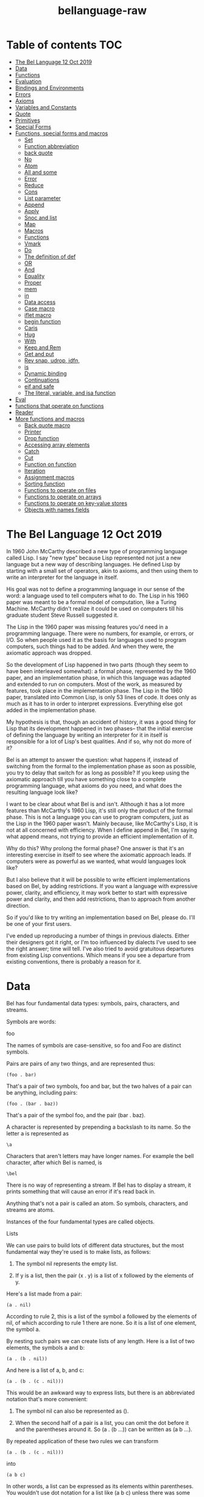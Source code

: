 #+TITLE: bellanguage-raw

* Table of contents :TOC:
- [[#the-bel-language---12-oct-2019][The Bel Language   12 Oct 2019]]
- [[#data][Data]]
- [[#functions][Functions]]
- [[#evaluation][Evaluation]]
- [[#bindings-and-environments][Bindings and Environments]]
- [[#errors][Errors]]
- [[#axioms][Axioms]]
- [[#variables-and-constants][Variables and Constants]]
- [[#quote][Quote]]
- [[#primitives][Primitives]]
- [[#special-forms][Special Forms]]
- [[#functions-special-forms-and-macros][Functions, special forms and macros]]
  - [[#set][Set]]
  - [[#function-abbreviation][Function abbreviation]]
  - [[#back-quote][back quote]]
  - [[#no][No]]
  - [[#atom][Atom]]
  - [[#all-and-some][All and some]]
  - [[#error][Error]]
  - [[#reduce][Reduce]]
  - [[#cons][Cons]]
  - [[#list-parameter][List parameter]]
  - [[#append][Append]]
  - [[#apply][Apply]]
  - [[#snoc-and-list][Snoc and list]]
  - [[#map][Map]]
  - [[#macros][Macros]]
  - [[#functions-1][Functions]]
  - [[#vmark][Vmark]]
  - [[#do][Do]]
  - [[#the-definition-of-def][The definition of def]]
  - [[#or][OR]]
  - [[#and][And]]
  - [[#equality][Equality]]
  - [[#proper][Proper]]
  - [[#mem][mem]]
  - [[#in][in]]
  - [[#data-access][Data access]]
  - [[#case-macro][Case macro]]
  - [[#iflet-macro][iflet macro]]
  - [[#begin-function][begin function]]
  - [[#caris][Caris]]
  - [[#hug][Hug]]
  - [[#with][With]]
  - [[#keep-and-rem][Keep and Rem]]
  - [[#get-and-put][Get and put]]
  - [[#rev-snap-udrop-idfn][Rev snap, udrop, idfn,]]
  - [[#is][is]]
  - [[#dynamic-binding][Dynamic binding]]
  - [[#continuations][Continuations]]
  - [[#eif-and-safe][eif and safe]]
  - [[#the-literal-variable-and-isa-function][The literal, variable, and isa function]]
- [[#eval][Eval]]
- [[#functions-that-operate-on-functions][functions that operate on functions]]
- [[#reader][Reader]]
- [[#more-functions-and-macros][More functions and macros]]
  - [[#back-quote-macro][Back quote macro]]
  - [[#printer][Printer]]
  - [[#drop-function][Drop function]]
  - [[#accessing-array-elements][Accessing array elements]]
  - [[#catch][Catch]]
  - [[#cut][Cut]]
  - [[#function-on-function][Function on function]]
  - [[#iteration][Iteration]]
  - [[#assignment-macros][Assignment macros]]
  - [[#sorting-function][Sorting function]]
  - [[#functions-to-operate-on-files][Functions to operate on files]]
  - [[#functions-to-operate-on-arrays][Functions to operate on arrays]]
  - [[#functions-to-operate-on-key-value-stores][Functions to operate on key-value stores]]
  - [[#objects-with-names-fields][Objects with names fields]]

* The Bel Language   12 Oct 2019


In 1960 John McCarthy described a new type of programming language
called Lisp. I say "new type" because Lisp represented not just a new
language but a new way of describing languages. He defined Lisp by
starting with a small set of operators, akin to axioms, and then
using them to write an interpreter for the language in itself.

His goal was not to define a programming language in our sense of
the word: a language used to tell computers what to do. The Lisp
in his 1960 paper was meant to be a formal model of computation,
like a Turing Machine. McCarthy didn't realize it could be used on
computers till his graduate student Steve Russell suggested it.

The Lisp in the 1960 paper was missing features you'd need in a
programming language. There were no numbers, for example, or errors,
or I/O. So when people used it as the basis for languages used to
program computers, such things had to be added. And when they were,
the axiomatic approach was dropped.

So the development of Lisp happened in two parts (though they seem
to have been interleaved somewhat): a formal phase, represented by
the 1960 paper, and an implementation phase, in which this language
was adapted and extended to run on computers. Most of the work, as
measured by features, took place in the implementation phase. The
Lisp in the 1960 paper, translated into Common Lisp, is only 53 lines
of code. It does only as much as it has to in order to interpret
expressions. Everything else got added in the implementation phase.

My hypothesis is that, though an accident of history, it was a good
thing for Lisp that its development happened in two phases-- that
the initial exercise of defining the language by writing an
interpreter for it in itself is responsible for a lot of Lisp's best
qualities. And if so, why not do more of it?

Bel is an attempt to answer the question: what happens if, instead of
switching from the formal to the implementation phase as soon as
possible, you try to delay that switch for as long as possible? If
you keep using the axiomatic approach till you have something close
to a complete programming language, what axioms do you need, and what
does the resulting language look like?

I want to be clear about what Bel is and isn't. Although it has a lot
more features than McCarthy's 1960 Lisp, it's still only the product
of the formal phase. This is not a language you can use to program
computers, just as the Lisp in the 1960 paper wasn't. Mainly because,
like McCarthy's Lisp, it is not at all concerned with efficiency.
When I define append in Bel, I'm saying what append means, not trying
to provide an efficient implementation of it.

Why do this? Why prolong the formal phase? One answer is that it's
an interesting exercise in itself to see where the axiomatic approach
leads. If computers were as powerful as we wanted, what would
languages look like?

But I also believe that it will be possible to write efficient
implementations based on Bel, by adding restrictions. If you want a
language with expressive power, clarity, and efficiency, it may work
better to start with expressive power and clarity, and then add
restrictions, than to approach from another direction.

So if you'd like to try writing an implementation based on Bel,
please do. I'll be one of your first users.

I've ended up reproducing a number of things in previous dialects.
Either their designers got it right, or I'm too influenced by
dialects I've used to see the right answer; time will tell. I've also
tried to avoid gratuitous departures from existing Lisp conventions.
Which means if you see a departure from existing conventions, there
is probably a reason for it.



* Data

Bel has four fundamental data types: symbols, pairs, characters, and
streams.

Symbols are words:

foo

The names of symbols are case-sensitive, so foo and Foo are distinct
symbols.

Pairs are pairs of any two things, and are represented thus:

#+BEGIN_SRC common-lisp
(foo . bar)
#+END_SRC

That's a pair of two symbols, foo and bar, but the two halves of a
pair can be anything, including pairs:

#+BEGIN_SRC common-lisp
(foo . (bar . baz))
#+END_SRC

That's a pair of the symbol foo, and the pair (bar . baz).

A character is represented by prepending a backslash to its name. So
the letter a is represented as

#+BEGIN_SRC common-lisp
\a
#+END_SRC

Characters that aren't letters may have longer names. For example the
bell character, after which Bel is named, is

#+BEGIN_SRC common-lisp
\bel
#+END_SRC

There is no way of representing a stream. If Bel has to display a
stream, it prints something that will cause an error if it's read
back in.

Anything that's not a pair is called an atom. So symbols, characters,
and streams are atoms.

Instances of the four fundamental types are called objects.


Lists

We can use pairs to build lots of different data structures, but the
most fundamental way they're used is to make lists, as follows:

1. The symbol nil represents the empty list.

2. If y is a list, then the pair (x . y) is a list of x followed by
   the elements of y.

Here's a list made from a pair:

#+BEGIN_SRC common-lisp
(a . nil)
#+END_SRC

According to rule 2, this is a list of the symbol a followed by the
elements of nil, of which according to rule 1 there are none. So it
is a list of one element, the symbol a.

By nesting such pairs we can create lists of any length. Here is a
list of two elements, the symbols a and b:

#+BEGIN_SRC common-lisp
(a . (b . nil))
#+END_SRC

And here is a list of a, b, and c:

#+BEGIN_SRC common-lisp
(a . (b . (c . nil)))
#+END_SRC

This would be an awkward way to express lists, but there is an
abbreviated notation that's more convenient:

1. The symbol nil can also be represented as ().

2. When the second half of a pair is a list, you can omit the dot
   before it and the parentheses around it. So (a . (b ...)) can
   be written as (a b ...).

By repeated application of these two rules we can transform

#+BEGIN_SRC common-lisp
(a . (b . (c . nil)))
#+END_SRC

into

#+BEGIN_SRC common-lisp
(a b c)
#+END_SRC

In other words, a list can be expressed as its elements within
parentheses. You wouldn't use dot notation for a list like (a b c)
unless there was some special reason to.

Because any object can be part of a pair, the elements of lists can
themselves be lists. All these are lists too:

#+BEGIN_SRC common-lisp
(a (b) c)
#+END_SRC

#+BEGIN_SRC common-lisp
((a b c))
#+END_SRC

#+BEGIN_SRC common-lisp
(nil)
#+END_SRC

Pairs like these, where if you keep looking at the second half you
eventually hit a nil, are called proper lists. This is a proper
list:

#+BEGIN_SRC common-lisp
(a b c)
#+END_SRC

and this is not:

#+BEGIN_SRC common-lisp
(a b . c)
#+END_SRC

The empty list is also a proper list.

A pair that's not a proper list is called a dotted list (because
you need to use dot notation to represent it).

A proper list of characters is called a string, and can also be
represented as those characters within double-quotes. So the list

#+BEGIN_SRC common-lisp
(\h \e \l \l \o)
#+END_SRC

can also be represented as

#+BEGIN_SRC common-lisp
"hello"
#+END_SRC

and will when possible be displayed that way.


Truth

The symbol nil represents falsity as well as the empty list. The
symbol t is the default representation for truth, but any object
other than nil also counts as true.

It may seem strange to use the same value to represent both falsity
and the empty list, but in practice it works well. Lisp functions
often return sets of answers, and the empty set of answers is
falsity.


* Functions

Bel programs consist mostly of functions. Functions take zero or more
objects as arguments, perhaps do something (e.g. print a message),
and return one object.

Functions are represented using lists. For example, here is a
function that takes one argument, and returns that plus 1.

#+BEGIN_SRC common-lisp
(lit clo nil (x) (+ x 1))
#+END_SRC

The first element, lit, says that this is a literal object, not to be
evaluated.

The second, clo, says what kind of literal it is: a closure.

The third is the local enviroment, a list of variables that already
have values from having been parameters of functions. This example
has an empty environment.

The fourth, (x), is the function's parameters. When the function is
called, the value of x will be whatever it was called with.

The fifth and last element, (+ x 1), defines the value that the
function returns.

You would not ordinarily express a function using its literal
representation. Usually you'd say

#+BEGIN_SRC common-lisp
(fn (x) (+ x 1))
#+END_SRC

which yields the function above.


* Evaluation

The execution of a Bel program consists of the evaluation of
expressions. All Bel objects are expressions, so the word "expression"
is merely a statement of intention: it means an object that you
expect to be evaluated.

When an expression is evaluated, there are three possible outcomes:

1. It can return a value: (+ 1 2) returns 3.

2. It can cause an error: (/ 1 0) will.

3. It can fail to terminate: (while t) will.

Some expressions also do things in the process of being evaluated.
For example,

#+BEGIN_SRC common-lisp
(prn 1)
#+END_SRC

will return 1, but before doing so will print it.

Some atoms evaluate to themselves. All characters and streams do,
along with the symbols nil, t, o, and apply. All other symbols
are variable names, and either evaluate to some value, or cause an
error if they don't have a value.

A proper list whose first element evaluates to a function is called
a function call. For example, the expression

#+BEGIN_SRC common-lisp
(+ x 1)
#+END_SRC

is a function call, because the value of + is a function. The value
of a function call is the object that the function returns.

Function calls are evaluated left to right. For example, when

#+BEGIN_SRC common-lisp
(+ 8 5)
#+END_SRC

is evaluated,

1. First + is evaluated, returning a function that returns the sum
   of its arguments.

2. Then 8 is evaluated, returning itself.

3. Then 5 is evaluated, also returning itself.

4. Finally, the two numbers are passed to the function, which returns
   13.

If we want to show what expressions evaluate to, it's conventional to
show them being evaluated in a repl:

#+BEGIN_SRC common-lisp
> (+ 8 5)
13
#+END_SRC

Expressions can be nested. The rule of evaluating left to right means
that nested function calls are evaluated depth-first. For example,
when

#+BEGIN_SRC common-lisp
(+ (- 5 2) 7)
#+END_SRC

is evaluated, the subexpressions that get evaluated are, in order,
#+BEGIN_SRC common-lisp
+, (- 5 2), -, 5, 2, 7.
#+END_SRC

Not all expressions are evaluated left to right, however. There is a
small set of symbols called special forms, and an expression whose
first element is a special form is evaluated according to rules
defined for that special form.

For example, if is a special form, and when an expression of the form

#+BEGIN_SRC common-lisp
(if test then else)
#+END_SRC

is evaluated, only one of the last two elements will be evaluated,
depending on whether the second element, test, returns true or not.

Things meant to be used as the first element of an expression are
called operators. So functions and special forms are operators. But
like the term "expression," this is just a statement of intention.
You can put anything first in an expression so long as you specify
what happens when you do.


* Bindings and Environments

There are three ways a variable can have a value. It can have a value
globally, as for example + does, meaning that by default it has this
value everywhere. Such a variable is said to be globally bound, and
the set of global bindings is called the global environment.

Another way a variable can have a value is by being a parameter in a
function. When the function

#+BEGIN_SRC common-lisp
(fn (x) (+ x 1))
#+END_SRC

is called, the variable x will, within it, have as its value whatever
argument the function was called with. That's called a lexical
binding, and the current set of lexical bindings is the lexical
environment.

Finally, variables can have dynamic bindings, which are visible
everywhere, like global bindings, but temporary: they persist only
during the evaluation of whatever expression created them.

Dynamic bindings take precendence over lexical bindings, which take
precedence over global ones.

If you do an assignment to a variable that has one of the three kinds
of bindings, you'll modify whichever binding is currently visible. If
you do an assignment to a variable that's not bound, you'll create a
global binding for it.


* Errors

Errors are signalled by calling err with one argument describing the
error. Bel doesn't specify a global binding for err; this is
something for a programming environment built on top of Bel to do.
But some error-catching code in the Bel source does dynamically bind
err.


* Axioms

Like McCarthy's Lisp, Bel is defined starting with a set of operators
that we have to assume already exist. Then more are defined in terms
of these, till finally we can define a function that is a Bel
interpreter, meaning a function that takes a Bel expression as an
argument and evaluates it.

There are two main types of axioms: primitives and special forms.
There are also a few variables that come predefined.

In the following sections, the descriptions of primitives are their
definitions. The descriptions of special forms, however, are merely
summaries of their behavior; special forms are defined by the code
that implements them in the Bel source.


* Variables and Constants

1. t nil o apply

Evaluate to themselves.

2. chars

A list of all characters. Its elements are of the form (c . b), where
c is a character and b is its binary representation in the form of a
string of \1 and \0 characters. Bel doesn't specify which characters
are in chars, but obviously they should include at least those in the
Bel source.

3. globe scope

The current global and lexical environments, represented as lists of
(var . val) pairs of variables and their values.

4. ins outs

The default input and output streams. Initially nil, which represents
the initial input and output streams. Bel doesn't specify what those
are, but if you started Bel at a prompt you'd expect them to be the
terminal.


* Quote

The quote operator is a special form, but it has to be described
first because so many code examples use it.

It returns its argument without evaluating it. Its purpose is to
prevent evaluation.

#+BEGIN_SRC common-lisp
> (quote a)
a
#+END_SRC

Prepending ' to an expression is equivalent to wrapping a quote
around it.

#+BEGIN_SRC common-lisp
> 'a
a
#+END_SRC

Why do you need to prevent evaluation? To distinguish between code
and data. If you want to talk about the symbol a, you have to quote
it. Otherwise it will be treated as a variable, and you'll get its
value. E.g. if a has been set to 10:

#+BEGIN_SRC common-lisp
> a
10
#+END_SRC
#+BEGIN_SRC common-lisp
> 'a
a
#+END_SRC

Because the symbols nil, t, o, and apply evaluate to themselves, you
don't have to quote them. Ditto for strings.


* Primitives

Primitives can be called like functions, but are assumed to exist,
rather than defined in the Bel source. As with function calls, the
arguments in calls to primitives are all evaluated, left to right.
Missing arguments default to nil. Extra arguments cause an error to
be signalled.


1.  (id x y)

Returns true iff x and y are identical.

#+BEGIN_SRC common-lisp
> (id 'a 'a)
t
#+END_SRC
#+BEGIN_SRC common-lisp
> (id 'a 'b)
nil
#+END_SRC

Identity is stricter than equality. While there is only one of each
symbol and character, there can be any number of different pairs with
the same elements. So two pairs can look the same without being
identical:

#+BEGIN_SRC common-lisp
> (id '(a b) '(a b))
nil
#+END_SRC

Because id is so strict, it's not the function you'd usually use to
test for equality. Usually you'd use =.


2.  (join x y)

Returns a new pair whose first half is x and second half is y.

#+BEGIN_SRC common-lisp
> (join 'a 'b)
(a . b)
#+END_SRC
#+BEGIN_SRC common-lisp
> (join 'a)
(a)
#+END_SRC

A pair returned by join will not be id to any existing pair.

#+BEGIN_SRC common-lisp
> (id (join 'a 'b) (join 'a 'b))
nil
#+END_SRC


3.  (car x)

Returns the first half of a pair:

#+BEGIN_SRC common-lisp
> (car '(a . b))
a
#+END_SRC
#+BEGIN_SRC common-lisp
> (car '(a b))
a
#+END_SRC

The car of nil is nil,

#+BEGIN_SRC common-lisp
> (car nil)
nil
#+END_SRC

but calling car on any atom other than nil will cause an error.

The name "" is McCarthy's. It's a reference to the architecture of
the first computer Lisp ran on. But though the name is a historical
accident, it works so well in practice that there's no reason to
change it.


4.  (cdr x)

Returns the second half of a pair:

#+BEGIN_SRC common-lisp
> (cdr '(a . b))
b
#+END_SRC
#+BEGIN_SRC common-lisp
> (cdr '(a b))
(b)
#+END_SRC

As with car, calling it on nil yields nil, calling it on any other
atom causes an error, and the name is McCarthy's.

When operating on pairs used to represent lists, car and cdr get you
the first element and the rest of the list respectively.


5.  (type x)

Returns either symbol, pair, char, or stream depending on the type
of x.

#+BEGIN_SRC common-lisp
> (type 'a)
symbol
#+END_SRC
#+BEGIN_SRC common-lisp
> (type '(a))
pair
#+END_SRC
#+BEGIN_SRC common-lisp
> (type \a)
char
#+END_SRC


6.  (xar x y)

Replaces the car of x with y, returning y. Signals an error if x is
not a pair.

If we assume that the value of x is (a . b), then

#+BEGIN_SRC common-lisp
> x
(a . b)
#+END_SRC
#+BEGIN_SRC common-lisp
> (xar x 'c)
c
#+END_SRC
#+BEGIN_SRC common-lisp
> x
(c . b)
#+END_SRC


7.  (xdr x y)

Like xar, except that it replaces the cdr of x.

#+BEGIN_SRC common-lisp
> x
(c . b)
#+END_SRC
#+BEGIN_SRC common-lisp
> (xdr x 'd)
d
#+END_SRC
#+BEGIN_SRC common-lisp
> x
(c . d)
#+END_SRC


8.  (sym x)

Returns the symbol whose name is the elements of x. Signals an error
if x is not a string.

#+BEGIN_SRC common-lisp
> (sym "foo")
foo
#+END_SRC


9.  (nom x)

Returns a fresh list of the characters in the name of x. Signals an
error if x is not a symbol.

#+BEGIN_SRC common-lisp
> (nom 'foo)
"foo"
#+END_SRC


10. (wrb x y)

Writes the bit x (represented by either \1 or \0) to the stream y.
Returns x. Signals an error if it can't or if x is not \1 or \0. If y
is nil, writes to the initial output stream.


11. (rdb x)

Tries to read a bit from the stream x. Returns \1 or \0 if it finds
one, nil if no bit is currently available, or eof if no more will be
available. Signals an error if it can't. If x is nil, reads from the
initial input stream.


12. (ops x y)

Returns a stream that writes to or reads from the place whose name is
the string x, depending on whether y is out or in respectively.
Signals an error if it can't, or if y is not out or in.


13. (cls x)

Closes the stream x. Signals an error if it can't.


14. (stat x)

Returns either closed, in, or out depending on whether the stream x
is closed, or reading from or writing to something respectively.
Signals an error if it can't.


15. (coin)

Returns either t or nil randomly.


16. (sys x)

Sends x as a command to the operating system.


* Special Forms

Expressions beginning with special forms are not always evaluated in
the usual left-to-right way.


1.  (quote x)

Described above.


2.  (lit ...)

Returns the whole lit expression without evaluating it. A lit is like
a persistent quote; evaluation strips the quote off a quote
expression, but leaves a lit expression intact.

#+BEGIN_SRC common-lisp
> (quote a)
a
#+END_SRC
#+BEGIN_SRC common-lisp
> (lit a)
(lit a)
#+END_SRC

The name stands for literal, and it can take any number of arguments.
This is how you make things that evaluate to themselves, the way
characters or nil do. Functions are lits, for example, as are
numbers.

The value of a primitive p is (lit prim p).

#+BEGIN_SRC common-lisp
> car
(lit prim car)
#+END_SRC


3.  (if ...)

An if expression with an odd number of arguments

#+BEGIN_SRC common-lisp
(if a1 a2 a3 a4 ... an)
#+END_SRC

is equivalent to

if a1 then a2 else if a3 then a4 ... else an

I.e. the odd numbered arguments are evaluated in order till we either
reach the last, or one returns true.  In the former case, its value
is returned as the value of the if expression. In the latter, the
succeeding argument is evaluated and its value returned.

An if expression with an even number of arguments

#+BEGIN_SRC common-lisp
(if a1 a2 ... an)
#+END_SRC

is equivalent to

#+BEGIN_SRC common-lisp
(if a1 a2 ... an nil)
#+END_SRC

Falsity is represented by nil, and truth by any other value. Tests
generally return the symbol t when they can't return anything more
useful.

As a rule I've tried to make axioms as weak as possible. But while
a 3-argument if would have sufficed, an n-argument version didn't
require significantly more code, so it seemed gratuitously fussy to
insist on 3 arguments.


4.  (apply f ...)

An expression of the form

#+BEGIN_SRC common-lisp
(apply f x y ... z)
#+END_SRC

is equivalent to

#+BEGIN_SRC common-lisp
(f 'a 'b ... 'c1 ... 'cn)
#+END_SRC

where a is the value of x, b the value of y, and the ci the elements
of the value of z.

#+BEGIN_SRC common-lisp
> (join 'a 'b)
(a . b)
#+END_SRC
#+BEGIN_SRC common-lisp
> (apply join '(a b))
(a . b)
#+END_SRC
#+BEGIN_SRC common-lisp
> (apply join 'a '(b))
(a . b)
#+END_SRC

The last argument to apply can be a dotted list if it matches the
parameters of the first.


5.  (where x)

Evaluates x. If its value comes from a pair, returns a list of that
pair and either a or d depending on whether the value is stored in
the car or cdr. Signals an error if the value of x doesn't come from
a pair.

For example, if x is (a b c),

#+BEGIN_SRC common-lisp
> (where (cdr x))
((a b c) d)
#+END_SRC


6.  (dyn v x y)

Evaluates x, then causes y to be evaluated with the variable v
dynamically bound to the value of x.

For example, if x is a,

#+BEGIN_SRC common-lisp
> x
a
#+END_SRC
#+BEGIN_SRC common-lisp
> (dyn x 'z (join x 'b))
(z . b)
#+END_SRC
#+BEGIN_SRC common-lisp
> x
a
#+END_SRC


7.  (after x y)

Evaluates both its arguments in order. The second will be evaluated
even if the evaluation of the first is interrupted (e.g. by an
error).


8.  (ccc f)

Evaluates f and calls its value on the current continuation. The
continuation, if called with one argument, will return it as the
value of the ccc expression (even if you are no longer in the ccc
expression or in code called by it).


9.  (thread x)

Starts a new thread in which x will be evaluated. Global bindings are
shared between threads, but not dynamic ones.


* Functions, special forms and macros

Starting with the foregoing 25 operators, we're going to define more,
till we can define a Bel interpreter. Then we'll continue, defining
numbers, I/O, and several other things one needs in programs.

These definition are in the Bel source, which is meant to be read in
parallel with this guide.

In the Bel source, when you see an expression of the form

** Set
#+BEGIN_SRC common-lisp
(set v1 e1 ... vn en)
#+END_SRC

it means each vi is globally bound to the value of ei.

In the source I try not to use things before I've defined them, but
I've made a handful of exceptions to make the code easier to read.

When you see

#+BEGIN_SRC common-lisp
(def n p e)
#+END_SRC

treat it as an abbreviation for

#+BEGIN_SRC common-lisp
(set n (lit clo nil p e))
#+END_SRC

and when you see

#+BEGIN_SRC common-lisp
(mac n p e)
#+END_SRC

treat it as an abbreviation for

#+BEGIN_SRC common-lisp
(set n (lit mac (lit clo nil p e)))
#+END_SRC

The actual def and mac operators are more powerful, but this is as
much as we need to start with.


** Function abbreviation
Treat an expression in square brackets, e.g.

#+BEGIN_SRC common-lisp
[f _ x]
#+END_SRC

as an abbreviation for

#+BEGIN_SRC common-lisp
(fn (_) (f _ x))
#+END_SRC

In Bel, underscore is an ordinary character and _ is thus an ordinary
variable.


** back quote
Finally, treat an expression with a prepended backquote (`) as a
quoted list, but with "holes," marked by commas, where evaluation
is turned back on again.

#+BEGIN_SRC common-lisp
> (set x 'a)
a
#+END_SRC
#+BEGIN_SRC common-lisp
> `(x ,x y)
(x a y)
#+END_SRC
#+BEGIN_SRC common-lisp
> `(x ,x y ,(+ 1 2))
(x a y 3)
#+END_SRC

You can also use ,@ to get a value spliced into the surrounding
list:

> (set y '(c d))
(c d)
> `(a b ,@y e f)
(a b c d e f)


** No
Now let's look at the source. The first expression defines a function
no that takes one argument, x, and returns the result of using id to
compare it to nil. So no returns t if its argument is nil, and nil
otherwise.

> (no nil)
t
> (no 'a)
nil

Since nil represents both falsity and the empty list, no is both
logical negation and the test for the empty list.


** Atom
The second function, atom, returns true iff its argument is not a
pair.

> (atom \a)
t
> (atom nil)
t
> (atom 'a)
t
> (atom '(a))
nil


** All and some
Next come a pair of similar functions, all and some. The former
returns t iff its first argument returns true of all the elements of
its second,

> (all atom '(a b))
t
> (all atom nil)
t
> (all atom '(a (b c) d))
nil

and the latter returns true iff its first argument returns true of
any element of its second. However, when some returns true, it
doesn't simply return t. It returns the remainder of the list
starting from the point where f was true of the first element.

> (some atom '((a b) (c d)))
nil
> (some atom '((a b) c (d e)))
(c (d e))

Logically, any value except nil counts as truth, so why not return
the most informative result you can?

In all and some we see the first use of if. Translated into English,
the definition of all might be:

  If xs is empty, then return t.

  Otherwise if f returns true of the first element, return the result
  of calling all on f and the remaining elements.

  Otherwise (in which case xs has at least one element of which f
  returns false), return nil.

This technique of doing something to the car of a list and then
perhaps continuing down the cdr is very common.


** Error
Something else is new in all and some: these are the first functions
in the Bel source that you could cause an error by calling.

> (all atom 'a)
Error: can't call car on a non-nil atom.

I made up that error message; Bel doesn't specify more about errors
in primitives than when they occur, and doesn't specify anything
about repls. But some error will be signalled if you call all with a
non-nil atom as the second argument, because in the second test
within the if

(f (car xs))

car is called on it, and it's an error to call car on anything except
a pair or nil.

One other thing to note about these definitions, now that we're
getting to more complex ones: these functions are not defined the
way they would be in idiomatic Bel. For example, if all didn't
already exist in Bel you could define it as simply

(def all (f xs)
  (~some ~f xs))

But since we haven't defined functional composition yet, I didn't use
it.


** Reduce
The next function, reduce, is for combining the elements of its
second argument using nested calls to its first. For example

(reduce f '(a b c d))

is equivalent to

(f 'a (f 'b (f 'c 'd)))

If xs has only one element, reduce returns it, and if it's empty,
reduce returns nil; since (cdr nil) is nil, we can check both these
possibilities with (no (cdr xs)). Otherwise it calls f on the first
element and reduce of f and the remaining elements.

> (reduce join '(a b c))
(a b . c)

This is not the only way to reduce a list. Later we'll define two
more, foldl and foldr.

The definition of reduce shows another way of indenting ifs.
Indentation isn't significant in Bel and only matters insofar as
it helps humans read your code, but I've found three ways of
indenting ifs that work well. If an if has more than two tests and
the arguments are sufficiently short, it works well to say

(if test1 then1
    test2 then2
          else)

We saw this in all and some. But if you only have one test, or some
arguments are too long to fit two on one line, then it works better
to say

(if test1
    then1
    test2
    then2
    else)

or if an if is long,

(if test1
     then1
    test2
     then2
    test3
     then3
     else)


** Cons
The next function, cons, has the name that join had in McCarthy's
Lisp. It's the function you use to put things on the front of a list.

> (cons 'a '(b c))
(a b c)

If you only want to put one thing on the front of a list, you could
use join.

> (join 'a '(b c))
(a b c)

With cons, however, you can supply more than one thing to put on the
front:

> (cons 'a 'b 'c '(d e f))
(a b c d e f)

Since cons is a generalization of join, it's rare to see join in
programs.

We see something new in the definition of cons: it has a single
parameter, args, instead of a list of parameters. When a function has
a single parameter, its value will be a list of all the arguments
supplied when the function is called. So if we call cons thus

(cons 'a 'b '(c d))

the value of args will be

(a b (c d))


** List parameter
The parameter list of a Bel function can be a tree of any shape. If
the arguments in the call match its shape, the parameters will get
the corresponding values; otherwise an error is signalled.

So for example if a function f has the parameter list

(x . y)

and it's called

(f 'a 'b 'c)

then x will be a, and y will be (b c).

If the same function is called

(f 'a)

then x will be a, and y will be nil. And if it's called

(f)

you'll get an error because there is no value for x.

If a function f has the parameter list

((x y) z)

and is called

(f '(a (b c)) '(d))

then x will be a, y will be (b c), and z will be (d). Whereas if it's
called

(f '(a) '(d))

you'll get an error because there is no value for y, and if it's
called

(f '(a b c) '(d))

you'll get an error because there is no parameter for c.


** Append
The next function, append, joins lists together:

> (append '(a b c) '(d e f))
(a b c d e f)
> (append '(a) nil '(b c) '(d e f))
(a b c d e f)

Its definition will be easier to understand if we look first at a
two-argument version.

(def append2 (xs ys)
  (if (no xs)
      ys
      (cons (car xs) (append2 (cdr xs) ys))))

In English, if xs is empty, then just return ys. Otherwise return the
result of consing the first element of xs onto append of the rest of
xs and ys. I.e.

(append2 '(a b c) '(d e f))

becomes

(cons 'a (append2 '(b c) '(d e f)))

and so on. The definition of append in the Bel source is the same
principle applied to any number of arguments.


** Apply
In it we see the first use of apply. Like if, apply is a special
form, meaning an operator whose behavior has to be defined as a
special case in the interpreter. Unlike if, apply has a value; it
evaluates to itself, like t and nil. This lets you use it as an
argument like an ordinary function.

Its purpose is in effect to spread out the elements of a list as if
they were the arguments in a function call. For example

(apply f '(a b))

is equivalent to

(f 'a 'b)

In the general case apply can take one or more arguments, and is
equivalent to calling apply on the first argument and all the
intervening arguments consed onto the last. I.e.

(apply f x y z)

is equivalent to

(apply f (cons x y z))

It's common to use apply in functions like append that take any
number of arguments. Using apply is in a sense the converse of using
a single parameter to collect multiple arguments.

Now let's look at append. It takes any number of arguments.
Collectively (i.e. as a list) they'll be the value of args. If args
is empty or only has one element, then the result is (car args). We
saw the same sort of test in the first clause of reduce. That's two
base cases, and there is also a third: when args has more than one
element but the first element is nil. In that case we can ignore it,
and apply append to the rest of args.

Finally in the last clause we see the general case. It uses the
same strategy we saw in append2: cons the first element of the
first argument onto a recursive call to append on the rest of the
first argument and the remaining arguments. Unlike append2, append
has to make this call using apply, because it has a varying number of
arguments in a list, instead of exactly two.


** Snoc and list
Once we have append it's easy to define snoc, which as its name
suggests is like a reverse cons,

> (snoc '(a b c) 'd 'e)
(a b c d e)

and list, which returns a list of its arguments.

> (list)
nil
> (list 'a)
(a)
> (list 'a 'b)
(a b)

Or more precisely, returns a newly made list of its arguments. If
you're wondering why we bother appending args to nil rather than
simply returning it, the reason is that appending a list to nil will
also copy it.

If we defined list as

(def list args args)

and it was called thus

(apply list x)

then the value that list returned would be the same list as x-- not
merely a list with the same elements, but the same pair-- meaning if
we modified the value we got from list, we'd also be modifying the
object up in the calling code.


** Map
After list we see map, which in the simplest case returns a list of
calling its first argument on each element of its second.

> (map car '((a b) (c d) (e f)))
(a c e)

However, map can take any number of lists, and calls its first
argument on successive sets of elements from the others.

> (map cons '(a b c) '(1 2 3))
((a . 1) (b . 2) (c . 3))

It stops as soon as one list runs out

> (map cons '(a b c) '(1 2))
((a . 1) (b . 2))

Like append, map is easier to understand if we start with a version
that takes exactly two arguments.

(def map2 (f xs)
  (if (no xs)
      nil
      (cons (f (car xs))
            (map2 f (cdr xs)))))

If there are no xs left, then return nil, otherwise cons f of the
first element onto map2 of f and the remaining elements. Pretty
simple.


All the additional complexity of map comes from the need to take
multiple lists. The parameter list becomes (f . ls) so that all the
lists can be collected in ls. We need an additional base case in case
there are zero of them. Checking for the end of the list, which in
map2 was

(no xs)

now becomes

(some no ls)

because we stop as soon as any list runs out.

Then we have yet another base case, the one in which we have just one
list. That's what map2 does, and not surprisingly, the code is the
same as in map2 except that xs becomes (car ls).

Finally in the general case we call f on all the first elements
(which we collect using map) and cons that onto map of f on all the
rests of the lists.

Notice that map calls itself recursively in two ways: there is the
usual "do this to the rest of the list" recursive call in the last
line. But in the preceding line we also use (map car ls) to collect
the arguments for f. And that's why we need the single-list base
case. Without it, we'd get an infinite recursion.


** Macros
Next comes our first macro, fn. There are two concepts to explain
first, though: macros and scope.

A macro is essentially a function that generates code. I would have
liked the first example of a macro to be something simpler, but fn
is the one we need first. So I'll introduce macros using a simpler
macro that isn't part of Bel, then explain fn.

Here is a very simple macro:

(mac nilwith (x)
  (list 'cons nil x))

This definition says that whenever you see an expression like

(nilwith 'a)

transform it into

(cons nil 'a)

and then evaluate that and return its value as the value of the call
to nilwith.

> (nilwith 'a)
(nil . a)

So unlike the evaluation of a function call, the evaluation of a
macro call has two steps:

1. First use the definition of the macro to generate an expression,
   called the macro's expansion. In the case above the expansion is
   (cons nil 'a).

2. Then evaluate the expansion and return the result. The expansion
   above evaluates to (nil . a).

Beneath the surface, what's going on is quite simple. A macro is in
effect (or more precisely, contains) a function that generates
expressions. This function is called on the (unevaluated) arguments
in the macro call, and whatever it returns is the macro expansion.

For example, the value of nilwith will be equivalent to

(lit mac (lit clo nil (x) (list 'cons nil x))))

If we look at the third element, we see the function that generates
expansions

(lit clo nil (x) (list 'cons nil x))

which looks just like the definition of nilwith.

Macros often use backquote to make the code that generates
expressions look as much as possible like the resulting expressions.
So if you defined nilwith you'd probably do it not as we did above
but as

(mac nilwith (x)
  `(cons nil ,x))


** Functions
Now let's work our way up to fn, starting with the following
simplified version:

(mac fn- (parms expr)
  `(lit clo nil ,parms ,expr))

This is less powerful than the actual fn macro in two ways.

1. It doesn't capture the local lexical environment, but instead
   simply inserts a nil environment.

2. It can only take a single expression.

But if we don't need either of these things, the functions made by
fn- work fine:

> ((fn- (x y) (cons x y)) 'a 'b)
(a . b)

All the extra complexity in the definition of fn is to get those two
features, the local environment and a body of more than one
expression.

A function with a lexical environment stored within it is called a
closure. That's why literal Bel functions begin (lit clo ...); the
clo is for "closure." If a closure includes an environment with a
value for x, then x will have a value within the closure even if it
isn't a parameter.

So far the literal functions we've seen have had nil enviroments.
Let's try making one by hand with some variable bindings in it. An
environment is a list of (var . val) pairs, so to make a closure we
put such a list in the third position of a clo, like this:

(lit clo ((x . a)) (y) (cons x y))

This closure includes an environment in which x has the value a. It
has one parameter, y, and when called returns the value of x consed
onto whatever we give as an argument.

> ((lit clo ((x . a)) (y) (cons x y)) 'b)
(a . b)

Notice that the b was all we passed to the function. The a came from
within it.

It turns out to be very useful if functions include the lexical
environment where they're created. And that is what the fn macro
does.

In Bel you can get hold of the global and lexical environments using
the variables globe and scope respectively. So for example if we
define foo as

(def foo (x)
  scope)

then it will work something like this

> (foo 'a)
((x . a))
> (foo 'b)
((x . b))

I say "something like" because a repl may have some variables of its
own, but we know that scope will at least have a value for x.

If you compare the definitions of fn- and fn, you'll notice that
while fn- expands into a lit expression, fn expands into a call to
list that yields a lit expression. It works fine to use a call to
list rather than an actual list in a function call; functions are
just lists after all.

> ((list 'lit 'clo nil '(x) '(+ x 1)) 2)
3

The reason the definition of fn expands into a call to list is so
that we can incorporate the local environment, which we get by
including scope in the arguments to list.

Here's an example where we do this manually:

(def bar (x)
  ((list 'lit 'clo scope '(y) '(+ x y)) 2))

Within bar we call a hand-made closure that includes scope, which, as
we know from the example of foo above, will include a value for x.

> (bar 3)
5

The fn macro generates as its expansion exactly what we just made by
hand. So this is equivalent to the definition above:

(def bar (x)
  ((fn (y) (+ x y)) 2))

The fn macro has two different expansions depending on how many
arguments we pass to it. That's so that functions can have bodies of
more than one expression.

If we call fn with two arguments, meaning a parameter list and an
expression, as in e.g.

(fn (x) (cons 'a x))

then (cdr body) will be false, so the expansion will be

(list 'lit 'clo scope '(x) '(cons 'a x))

If we call fn with three or more arguments, meaning a parameter list
plus two or more expressions, e.g.

(fn (x)
  (prn 'hello)
  (cons 'a x))

Then the expansion wraps a do around the expressions.

(list 'lit 'clo scope '(x) '(do (prn 'hello) (cons 'a x)))

We haven't seen do yet, but it's coming soon. It makes multiple
expressions into a block of code.


** Vmark
Next comes something unusual: vmark is set to a newly created pair
made by join. Missing arguments to primitives default to nil, so
(join) is equivalent to (join nil nil), and when you see a call like
this, it's usually for the purpose of creating a fresh pair to mark
the identity of something.

Any pair with vmark in its car is treated by Bel as a variable. The
next function, uvar, thus returns a new, unique variable each time
it's called. The reason we need such a thing is so that when we're
manipulating user code, we can add variables without worrying they'll
accidentally share the names of variables created by users.


** Do
Now we see the definition of do, which we used in the expansion of
fn. The do macro uses nested function calls to represent blocks of
code.

Suppose you want to evaluate two expressions in order and then return
the value of the last.

e1
e2

You can make this happen by embodying e2 in a function that you then
call on e1.

((fn x e2) e1)

When this expression is evaluated, e1 will be evaluated first, and
its value passed to the function in the car of the call:

(fn x e2)

Then e2 will be evaluated, ignoring the value of e1 passed in the
parameter, and its value returned. Result: e1 and then e2 get
evaluated, as if in a block. (You cannot of course safely use x as
the parameter in case it occurs within e2, but I'll explain how to
deal with that in a minute.)

This technique generalizes to blocks of any size. Here's one with 3
expressions:

((fn x ((fn x e3) e2)) e1)

You can use reduce to generate this kind of expression as follows

(def block args
  (reduce (fn (x y)
            (list (list 'fn 'x y) x))
          args))

> (block 'e1 'e2 'e3)
((fn x ((fn x e3) e2)) e1)

and this is almost exactly what the do macro does. If you look at
its definition, it's almost identical to that of block.

One difference is that do is a macro rather than a function, which
means that the nested call gets evaluated after it's generated.

The other difference is that we call uvar to make the parameter
instead of using x. We can't safely use any symbol as the parameter
in case it occurs in one of the expressions in the do. Since we're
never going to look at the values passed in these function calls, we
don't care what parameter we use, so long as it's unique.

If you want to establish a lexical binding for some variable, you do
it with let, which is a very simple macro upon fn.

> (let x 'a
    (cons x 'b))
(a . b)

Since let expands into a fn, you have the full power of Bel parameter
lists in the first argument.

> (let (x . y) '(a b c)
    (list x y))
(a (b c))

The macro macro is analogous to the fn macro in that it returns a
literal macro. You'll rarely use these directly, but you could if you
wanted to.

> ((macro (v) `(set ,v 'a)) x)
a
> x
a


** The definition of def
Next we see the definition of def itself, which does nothing more
than set its first argument to a fn made using the rest of the
arguments, and also of mac, which does the same with macro.

(I like it when I can define new operators as thin, almost trivial
seeming layers on top of existing operators. It seems a sign of
orthogonality.)

If you were wondering why fn needs two cases-- why we don't just
always wrap a do around the body-- the reason is that do calls
reduce, which is defined using def, which expands into a fn. So to
avoid an infinite recursion we either have to define reduce as a
literal function, or make either fn or do consider the single
expression case, and making fn do it was the least ugly.


** OR
Now that we have let, we can define or, which returns the first
non-nil value returned by one of its arguments. Like most ors in
programming languages, it only evaluates as many arguments as it
needs to, which means you can use it for control flow as well as
logical disjunction.

> (or 'a (prn 'hello))
a

The definition of or is the first recursive macro definition we've
seen. Unless it has no arguments, an or will expand into another or.
This is fine so long as the recursion terminates, which this one
will because each time we look at the cdr of the list of arguments,
which will eventually be nil. (Though you could spoof or by
constructing a circular list and applying or to it.)

In effect

(or foo bar)

expands into

(let x foo
  (if x
      x
      (let y bar
        (if y
            y
            nil))))

except that we can't actually use variables like x and y to hold the
values, and instead have to use uvars.

Notice incidentally that the expression above could be optimized

(let x foo
  (if x
      x
      bar))

but the definition of or doesn't try to; like every definition in
Bel, its purpose is to define what or means, not to provide an
efficient implementation of it.

In Bel, macros are applyable just like functions are, though if you
do that you get only the logical aspect of or and not the control
aspect, since in a call to apply the arguments have already all been
evaluated.

> (apply or '(nil nil))
nil
> (apply or '(nil a b))
a


** And
The and macro is similar in spirit to or, but different in its
implementation. Whereas or uses recursion to generate its expansion,
and uses reduce. Since

(and w x y z)

is equivalent to

(if w (if x (if y z)))

it's an obvious candidate for reduce.

Notice the function given to reduce has a single parameter. A
function given as the first argument to reduce will only ever be
called with two arguments, so usually such a function will have a
list of two parameters, but in this case we just want to cons an if
onto the front of the arguments each time.

The other interesting thing about and is what we do when it has no
arguments. While we want (or) to return nil, we want (and) to return
t. So in the second argument to reduce, we replace an empty args with
(t).


** Equality
The next function, =, is the one that programs usually use to test
for equality. It returns true iff its arguments are trees of the same
shape whose leaves are the same atoms.

> (id '(a b) '(a b))
nil
> (= '(a b) '(a b))
t

In Bel, everything that's not a symbol, character, or stream is a
pair. Numbers and strings are pairs, for example. So you'd never
want to use id for comparison unless you were specifically looking
for identical list structure.

In the definition of = we see the first instance of square bracket
notation.

(all [id _ (car args)] (cdr args))

This is equivalent to

(all (fn (x) (id x (car args)))
     (cdr args))

I.e., is everything in the cdr of args id to the car? You know you
can use id to test equality at this point, because if one of the args
is an atom, they all have to be for them to be =, and you can use id
to test equality of atoms.

If id took any number of arguments (it doesn't, because I want axioms
to be as weak as possible), the preceding all expression could have
been simply

(apply id args)

The next four functions are predicates for the four types. All use =
for this test even though all could use id. My rule is to use =
unless I specifically need id. That way the appearance of id is a
signal that code is looking for identical structure.


** Proper
Then we see proper, which tells us whether something is a proper
list. Informally, a proper list is one that we don't need a dot to
display.

> (proper nil)
t
> (proper '(a . b))
nil
> (proper '(a b))
t

Formally, something is a proper list if it's either nil or a pair
whose cdr is a proper list, which is exactly what the definition
says.

In Bel, a proper list of characters is called a string, and has a
special notation: zero or more characters within double quotes.

> (string "foo")
t


** mem
The next function, mem, tests for list membership.

> (mem 'b '(a b c))
(b c)
> (mem 'e '(a b c))
nil
> (mem \a "foobar")
"ar"

Since it uses some, it returns the rest of the list starting with the
thing we're looking for, rather than simply t.

In the definition of mem we see the first use of an optional
parameter. If in a parameter list you see a list beginning with the
symbol o, then the parameter following the o is an optional one. It
can be followed by an expression, and if no value is supplied for the
parameter in the call, it gets the value of that expression instead
(or nil if there isn't one). So

> ((fn (x (o y)) y) 'a)
nil
> ((fn (x (o y 'b)) y) 'a)
b

The optional parameter doesn't have to be a single symbol; it can be
a full parameter list. An example will be easier to understand if we
use let:

> (let (x (o (y . z) '(a . b))) '(f)
    (list x y z))
(f a b)

In the definition of mem, the optional parameter is a comparison
function, which defaults, as such functions usually will, to =.
By supplying different comparison functions we can get different
behaviors out of mem.

> (mem 3 '(2 4 6 8) >)
(4 6 8)


** in
The next function, in, is effectively a generalization of =. It
returns true iff its first argument is = to any of the rest.


** Data access
Then come three common combinations of car and cdr: cadr, which gets
the second element of a list, cddr, which takes two elements off the
front, and caddr, which gets the third element. We'll have other ways
to do these things once we've defined numbers.


** Case macro
The case macro takes an initial expression e, followed by
alternating keys (which are implicitly quoted) and expressions, and
returns the result of evaluating the expression following the key
that's = to the value of e.

If case is given an even number of arguments, the last one is the
default. Otherwise the default is nil.

E.g. this function

(def sname (s)
  (case s
    + 'plus
    - 'minus
      'unknown))

returns the name of a sign represented by a symbol:

> (sname '+)
plus


** iflet macro
The iflet macro lets you use the result of a test in an if. It works
like an ordinary if, except that it takes an initial variable, which
in any then expression will be lexically bound to the value returned
by the preceding test expression.

> (iflet x nil      'foo
           '(a b c) (car x)
                    'bar)
a

Notice how similar the definitions of case and iflet are, despite
their different purposes. They're both recursive macros, like or,
and both work through their arguments two at a time.

We use iflet to define aif, which implicitly binds the variable it
to the value of the preceding test expression.

> (map (fn (x)
         (aif (cdr x) (car it)))
       '((a) (b c) (d e f) (g)))
(nil c e nil)

The function given to map here tests whether x has a non-nil cdr,
and if so returns the car of it.

With aif and some, it's trivial to define find, which returns the
first element of a list that matches some test.

> (find [= (car _) \a]
        '("pear" "apple" "grape"))
"apple"


** begin function
The begins function returns true iff its first argument is a list
that begins with its second argument:

> (begins '(a b c d e) '(a b))
t

Like mem, it takes an optional comparison function that defaults
to =.


** Caris
It's used in caris, which returns true iff its first argument is a
pair whose car is its second.

> (caris '(a b) 'a)
t


This is one of those functions you end up using surprisingly often,
because it's so common for the car of a list to have some special
significance.


** Hug
Our next function, hug, applies a function to pairs of elements of a
list. Since the default function is list, by default it simply
returns pairs of elements.

> (hug '(a b c d e))
((a b) (c d) (e))
> (hug '(1 2 3 4 5) +)
(3 7 5)

This too is something you need surprisingly often, especially when
operating on expressions, where it's common to have subexpressions
that form implicit pairs. We've seen this already in if, case, and
iflet, and we see it implemented with hug in the next macro, with,
which is a multi-variable let.

** With
> (with (x 'a
         y 'b)
    (cons x y))
(a . b)

It binds the variables in parallel in the sense that the bindings of
previous variables are not visible in the expressions defining the
values of later ones.

> (let x 'a
    (with (x 'b
           y x)
      y))
a


** Keep and Rem
The next function, keep, returns all the elements of a list that pass
some test

> (keep odd '(1 2 3 4 5))
(1 3 5)

and rem removes its first argument from a list

> (rem \a "abracadabra")
"brcdbr"

or more precisely, since it takes an optional comparison function f,
all the elements of the list that fail [f _ x], where x is the first
argument.

> (rem 4 '(5 3 1 2 4) >=)
(3 1 2)


** Get and put
The next two functions, get and put, are for operating on key-value
stores represented as lists of pairs like this one:

> (set x '((a . 1) (b . 2) (c . 3)))
((a . 1) (b . 2) (c . 3))

The first, get, retrieves entries,

> (get 'a x)
(a . 1)
> (get 'z x)
nil

and the second, put, creates them.

> (put 'z 26 x)
((z . 26) (a . 1) (b . 2) (c . 3))
> (put 'a 9 x)
((a . 9) (b . 2) (c . 3))

The reason get returns the whole pair instead of just the associated
value is so that we can distinguish between a key having a value of
nil and having no value.

Notice that put doesn't change the value of x, just as consing
something onto x wouldn't change the value of it.


** Rev snap, udrop, idfn,
The function rev reverses a list,

> (rev "able")
"elba"

and snap breaks off a piece of its second argument that's as long as
its first, returning both parts:

> (snap '(a b) '(1 2 3 4 5))
((1 2) (3 4 5))

It's used in udrop (for "unary drop"), which returns just the
remaining part:

> (udrop '(a b) '(1 2 3 4 5))
(3 4 5)

Then we get the identity function, idfn:

> (map idfn '(a b c))
(a b c)


You wouldn't call this directly (why bother?) but you often end up
using it as a default or when operating on functions.


** is
The function is is a little unusual in that it returns a function for
comparing its argument to something.

> ((is 'a) 'a)
t

An is is a partially applied =, so in principle we won't need it
after we define partial application later on. But this case is so
common that it's convenient to have a separate operator for it.


** Dynamic binding
Now come several macros for dealing with errors. The first, eif,
introduces several new concepts, so I'll explain them first, then eif
itself.

One thing we see being used for the first time here is dynamic
binding. To show how it works, we'll define a function that refers to
a variable with no global value:

(def foo ()
  snerg)

If we call foo normally, we'll get an error saying snerg has no
value. But if we call foo within a dyn expression that creates a
dynamic binding for snerg, it will work:

> (dyn snerg 'a
    (foo))
a

We couldn't get the same result by saying

(let snerg 'a
  (foo))

because a lexical binding created by let (or more precisely by a
function call) is only visible within its body. And whereas lexical
bindings get saved in closures (as in e.g. is), dynamic bindings,
like global ones, don't.


** Continuations
Another concept we're seeing for the first time is that of a
continuation. A continuation is basically a computation in the middle
of happening. (Or more prosaically, it's a copy of the stack.) A
continuation is callable, like a function, and if you call one, you
restart the computation where it was created.

You can get your hands on the current continuation by calling the ccc
special form with a function of one argument. It will be the current
continuation, which you can then save. Let's try making one.

Here's some simple code that makes a list:

> (list 'a 'b)
(a b)

Now let's try replacing the 'b with an expression that saves the
current continuation before returning b:

(list 'a (ccc (fn (c)
                  (set cont c)
                  'b)))
(a b)

It returns the same value, but in the process we've set cont to the
continuation at the point where the ccc occurred. If we call cont
with some value, our old computation will be restarted as if that
value had been returned by the ccc expression:

> (cont 'z)
(a z)

Continuations work any number of times:

> (cont 'w)
(a w)

One thing we can use continuations for is aborting computations. If
we save a continuation before starting something, then by calling the
continuation we can escape from the middle of it.

> (ccc (fn (c)
         (dyn abort c
           (do (abort 'a)
               (car 'b)))))
a

Here we bind abort to the continuation before we start evaluating the
do expression. The second expression within the do

(car 'b)

would cause an error if it were evaluated. But we never get to it,
because we call abort first.

When an error occurs, err is called on a value representing the
error. So if the variable that we dynamically bind is err instead of
abort, we can take over what happens when an error is signalled.

Here we rebind err to return hello when an error occurs:

> (ccc (fn (c)
         (dyn err (fn (x) (c 'hello))
           (car 'b))))
hello

This time the car expression does get evaluated, which causes an
error to be signalled. But by establishing a dynamic binding for
err, we've ensured that it's our function that gets called when the
error is signalled. And our function simply returns hello from the
ccc expression.

You can probably imagine how you'd write a macro to evaluate an
expression in an error-proof way: just make the expansion put the
expression within something like

(ccc (fn (c)
       (dyn err (fn (x) (c nil))
         expression)))

except of course you'd want to use a uvar instead of c.


** eif and safe
Now let's look at eif. It's like if except that which of its
arguments get evaluated depends not on whether its test expression
returns true, but whether it causes an error.

> (eif x (car 'a)
         'oops
         x)
oops
> (eif x (car '(a b))
         'oops
         x)
a

The variable before the test expression (in this case x) will be
lexically bound either to the value returned by the test expression,
or to whatever err was called with if an error occurred.

The expansion of the first eif above looks like

(let v (join)
  (let w (ccc (fn (c)
                (dyn err [c (cons v _)] (car 'a))))
    (if (caris w v id)
        (let x (cdr w) 'oops)
        (let x w x))))

except of course v, w, and c will be uvars. When we look at the code
above, we can see how eif tells whether the value it got back from
the test expression represents an error or not. The variable v is
bound to a newly created pair. Within the continuation, err is bound
to a function that returns v consed onto whatever err was called
with. So to decide which of the two succeeding expressions to
evaluate, we just check whether the car of w is v. (And of course we
check using id, not =.)

The eif macro is the most general error-catching macro, but there
are two more, onerr and safe, that are more commonly used. The
onerr macro takes two expressions and returns the value of the first
if the second causes an error:

> (onerr 'oops (car 'a))
oops

and the safe macro simply returns nil if the expression within
it causes an error:

> (safe (car '(a b)))
a
> (safe (car 'a))
nil


** The literal, variable, and isa function
The next function, literal, returns true iff its argument evaluates
to itself,

> (map literal (list nil "foo" car))
(t t t)

while variable returns true iff its argument is a variable, meaning
an ordinary symbol or a uvar:

> (map variable (list 'x (uvar) t))
(t t nil)

And isa is for checking whether something is a particular kind of
lit. Like is, isa doesn't do the check, but returns a function that
does

> ((isa 'clo) map)
t



* Eval
The operators we've defined so far, together with the axioms, will
now enable us to define a function that acts as a Bel interpreter: a
function that will take any Bel expression as an argument and
evaluate it.

(We don't need all the operators we've defined so far to define a Bel
interpreter. These are, rather, the minimum set we need to define an
interpreter in a way that's not too ugly.)

Much of the code in the interpreter operates on the same set of
structures, and these always have the same parameter names.

Each thread is a list

(s r)

of two stacks: a stack s of expressions to be evaluated, and a stack
r of return values.

Each element of s is in turn a list

(e a)

where e is an expression to be evaluated, and a is a lexical
environment consisting of a list of (var . val) pairs.

The variable p holds a list of all the threads (usually other than
the current one).

The other thing we need to pass around in the interpreter is the
global bindings, which is another environment represented as a list
of (var . val) pairs. I use the variable g for this.

The most common parameter list we'll see is

(s r m)

where s is the current expression stack, r is the current return
value stack, and m is a list (p g) of the other threads and the
global bindings.

The interpreter itself begins with the function bel, which takes an
expression e and starts the interpreter running with a single thread
in which e is to be evaluated. The arguments it sends to ev represent
the usual (s r m) triple. So

(list (list e nil))

is an expression stack containing nothing except e, to be evaluated
in a null environment. The second argument, nil, is the return value
stack, which is empty because we're not returning from anything. And
the third argument is m, aka (p g), a list of the other threads
(currently nil) and an environment to use as the global bindings.

If we jump ahead a few definitions to ev, we come to the core of the
interpreter. This function plays the role eval did in McCarthy's
Lisp. Its parameters implicitly pull an (e a) expression-environment
pair off the expression stack. There are only five things the
expression can be:

1. A literal, in which case we return it.

2. A variable, in which case we call vref to look up its value.

3. An improper list, in which case we signal an error.

4. A list beginning with a special form, in which case we call the
   associated function stored in forms.

5. An ordinary call, in which case we call evcall on it.

I'm going to follow the trail of evaluating a literal to explain some
things about how evaluation works, then come back and examine the
other cases.

One of the most important things to understand about the
interpreter is that it never returns a value till it terminates.
The way it implements returning a value in the program it's
evaluating is not by returning a value itself, but by a recursive
call to the interpreter with a shorter expression stack and the
return value consed onto the return stack. And that's what we see
happening in the code that runs when e is a literal:

(mev s (cons e r) m)

That is what returning a value looks like.

The function mev (m = multi-threaded) is what the interpreter calls
to continue evaluation after doing something. Its purpose is to check
whether interpretation should terminate, and if not, to allow another
thread to run.

The first thing mev does is check if the current thread has run out
of work to do. If so, if s is nil, it checks whether there are other
threads in p. If there are, it calls sched to run one. If not, if
this is the only thread and we've just finished it, then it returns
whatever's on top of the return value stack as the value of calling
the interpreter.

If we haven't finished the current expression stack, then we have to
check whether we should stay in this thread or switch to another one.
Ordinarily you want to give other threads a chance to run, but
sometimes you can't, if you're doing something that requires multiple
steps to complete, and in the middle is in an inconsistent state.

The way a program signals that it doesn't want to be interrupted is
by dynamically binding lock to a non-nil value. If lock is on, we put
the current thread on the front of the list of threads, and if not we
put it on the end. Since sched always runs the first thread on the
list, if we keep the current thread on the front, it keeps running.

Now that we've seen how mev and sched work, let's return to ev. If e
is a variable, we call vref to evaluate it. And what vref ordinarily
does is this:

(aif (lookup v a s g)
     (mev s (cons (cdr it) r) m)
     (sigerr 'unbound s r m))

You may now recognize that kind of call to mev: that's returning a
value. If the lookup succeeds, it returns the (var . val) pair it
found, so the value is the cdr of it. If lookup fails, it returns
nil, in which case we've just encountered a reference to an unbound
variable, and we should signal an error.

Let's skip down to lookup and see what it does. It checks, in order,
whether the variable has a dynamic binding, a lexical binding, or a
global binding. At the end there are special cases for the two
variables globe and scope; for them the interpreter simply "leaks"
the corresponding parameter. Leak is an apt metaphor in this
situation because data is going from one layer of Bel to another:
from the interpreter running in Bel to the Bel program it's
evaluating.

We use binding to check whether a variable has a dynamic binding. It
checks by searching the expression stack looking for an entry binding
that variable. As we'll see when we get to its definition, dyn works
by inserting a special entry on the expression stack listing the
variable it wants to bind and its value. There are other operators
that insert special entries on the expression stack too. These
entries are distinguishable from ordinary expressions by beginning
with a pair called smark.

While we're here, let's look at sigerr. This is how the interpreter
signals an error. As we saw earlier in the examples of continuations,
it begins by looking for a dynamic binding for err, and if there is
one, it calls it using applyf, which we'll get to later. If there
isn't a binding for err, then there's an error in the interpreter
itself, and we call err about it.

This sort of code where things happen at two different levels--
the Bel instance running the interpreter, and the Bel program that
the interpreter is evaluating-- is inevitably a bit confusing, but
that comes with the territory when a language is written in itself.
For errors, at least, there is a simple rule of thumb: when there's
an error in a program you're evaluating, you call sigerr, and when
there's an error in yourself, you call err.

Calling sigerr is like a parent reporting that the baby is crying.
Calling err is crying oneself.

But what about the first half of vref, the one in which (inwhere s)
returns true? This code is for handling assignments. In Bel, any
value that lives in a pair can be assigned using set. For example,

> (let x '(a b c)
    (set (cadr x) 'z)
    x)
(a z c)

This code in vref is what makes it happen. It works as follows. When
we're in a set, another special entry (beginning as usual with smark)
is put on the stack saying that we're not looking for the value of
something, but its location. The function inwhere checks for one of
these, and if it finds one, we return not the value we're looking up,
but the pair it occurs in, plus either a or d to say whether it's in
the car or the cdr.

New global variables are created implicitly by assigning values to
them, and this is where that happens. The special stack entry found
by inwhere says whether a new global binding should be created (it
should be for set, but not for push for example) and if it should, we
create a new pair to hold its name and value, and splice it into the
global variables.

Notice that in this case the first argument to mev, at the end, is
(cdr s) rather than s. We're discarding the special stack entry found
by inwhere.

Incidentally, this is a case where we need lock, because when this
new binding is created, the value is nil initially. So if code in
another thread looked up this variable, there would be a window
during which it seemed to have the value nil. The code that handles
locking is in the definition of set, which we'll see later.

Now back up to ev. The next case is when e isn't a proper list. We
know by this point that e not an atom, because every atom is either a
literal or a variable. So e must be a list, but we have to make sure
it's a proper one. If it isn't we call sigerr.

By the next line we know that e is a nonempty proper list. So the
next question is, is the first element a special form?  The variable
forms is a list of (name . function) pairs telling the interpreter
what to do when it encounters an expression beginning with name.

The first of these is smark, the pair we created for marking stack
entries that are not just ordinary expressions. The initial value of
forms

(set forms (list (cons smark evmark)))

means that when the expression we've just taken off the stack
begins with smark, we should call evmark. And in the definition of
evmark we see the four types of stack entries we use smark for, each
indicated by the symbol that comes after smark in the expression we
put on the stack.

One of these, bind, we've already talked about. This is what dyn puts
on the stack to establish a dynamic binding. When we return back
through one, all that should happen is that the dynamic binding
ceases to exist. The bind entry itself is a no-op; we just call
(mev s r m) and get on with things.

We're also familiar with the idea of a loc entry; that's what we were
just looking for in inwhere. We made a point of removing it from the
stack once we'd found it. So if we return up through a loc entry,
that means we were unable to find a pair to modify, and we should
signal an error. E.g.

> (set \a 5)
Error: unfindable

A fut (future) stack entry contains a closure to be called on
(s r m). The interpreter inserts these when it needs to do
something in several steps. This happens so often that there's a
special fu macro (the resemblance to fn is intentional) for creating
these closures.

There's one of them in the prot clause of evcall. A prot (protect)
stack entry means that an expression should be evaluated even when
calling a continuation throws control back over it. You'd use this
for example to make sure a file you opened eventually got closed.
Since these protected expressions aren't supposed to return values,
the code for evaluating them includes a fu for throwing away the
value that gets put onto the return value stack after the expression
is evaluated: all this fu does it turn a call of the form (mev s r m)
into (mev s (cdr r) m). We'll learn more about protected expressions
when we get to the code for creating them.

The rest of the special forms are defined using the form macro, which
runs its arguments through formfn and then puts the result in an
entry in forms. Let's start by looking at an example of a special
form defined with it. The first is the definition of quote, which is
about as simple as a special form can get. The first parameter, (e),
is the parameter list of the form as it will be called. So (e) means
that quote will take exactly one argument. We call it e, for
expression, because it won't have been evaluated. The remaining
arguments, a s r m, represent the lexical environment plus the usual
s r m state of the world.

The body of the form is a familiar type of call to mev, representing
a return. So this definition says that quote takes one argument, e,
and returns it unevaluated.

The definition of quote will be transformed by formfn into the
equivalent of

(fn v
  (eif w (apply (fn (e) (list e))
                (car v))
         (apply sigerr 'bad-form (cddr v))
         (let (e) w
           (let (a s r m) (cdr v)
             (mev s (cons e r) m)))))

The test expression in the eif accumulates all the form's parameters.
If an error occurs while doing that, we signal an error. (We know
(cddr v) will be the familiar (s r m).) Otherwise we bind the
parameters and evaluate the body of the form.

The reason we do this in two parts is in case someone calls the form
with the wrong arguments. If you're using form to define a form, you
can (and must) catch all other errors yourself, but you can't catch
that one. At least not short of using a single parameter to hold all
the arguments, and then teasing them out manually. Since that would
make form definitions ugly, the form macro does it for you.

> (quote a b)
Error: bad-form

Next comes the definition of if. Unlike quote, if does several
things, and when we do several things in a form, we don't just
evaluate a block of code; we put the things we need to do on the
stack and call mev.

In the base case, if the if has no arguments, we just return nil,
using the familiar formula. Otherwise we want to evaluate the first
argument and then, if there are more arguments, evaluate the
appropriate one depending on the value of the first. Which is
basically the code translated into English. Putting

(list (car es) a)

on the stack is "evaluate the first argument," and the conditional
that puts a closure that calls if2 on the stack, but only if (cdr es)
is true, is "if there are more arguments, evaluate the appropriate
one."

Notice that if2 is just an ordinary function, not a form. It handles
the second part of evaluating an if, the choice of which subsequent
expression to evaluate depending on the value returned by the first.

If the value on top of the return stack is true, then the test
expression returned true, and the whole if returns the value of the
succeeding expression, so we just put (car es) onto the stack and go.

But if the first expression returned nil, we need to keep going.
If we're evaluating

(if a b c d e)

and a returns nil, then the value of the if expression is the value
of

(if c d e)

and that is exactly what if2 is doing when it puts

(cons 'if (cdr es))

on the stack. So the if form is recursive in the sense that it can
cause another if expression to end up on the stack, where it will of
course be handled by the if form.

Regardless of what we put on the stack in if2, we need to discard
the value returned by the test expression, which is why the second
argument to mev in if2 is (cdr r).

The if in if2 is where conditionalness (for lack of a better word)
gets "leaked" from the Bel in which the interpreter is running to the
Bel program that the interpreter is evaluating.

The next form, where, is the one that creates the stack entries that
inwhere looks for. It takes an expression e followed by an optional
argument saying whether to create a new binding for a variable if
there isn't one already. It asks for e to be evaluated by putting
the conventional

(list e a)

on the stack. But also, adjacent to this, it puts a special loc entry
on the stack saying that what we want when evaluating e is its
location, not its value. This will be seen by inwhere in functions
like vref and handled accordingly.

> (let x 'a
    (where x))
((x . a) d)

This return value is a list of the actual lexical binding created by
that let, plus a d indicating that the value in question is in the
cdr of the pair. It's hard to imagine a reason to call where in
ordinary code; you use it in macros like set that modify things.

Notice incidentally that the second, optional argument to where isn't
evaluated. It's inserted directly into the loc entry built by where.

After where, we see another form we're somewhat familiar with: dyn,
which establishes dynamic bindings. This definition is like that of
if in the sense that there's a function, dyn2, that does the second
half of the work. The first half is to put the first expression, e1
on the stack to get it evaluated. Its value will be what we bind the
variable to.

In dyn2 we see this binding being created, in the form of a stack
entry being put on the stack. We also ask for the evaluation of the
second expression, and we put that request, (e2 a), in front of the
bind entry. If we see a reference to v during the evaluation of e2,
the bind entry will be sitting on the stack to tell us it has a
dynamic binding.

Notice that the payload of the bind entry will be a (var . val)
pair of the familiar form, just like we find in lexical and global
environments. This is not a coincidence. It means the code that sets
global or lexical variables also sets dynamic bindings; in fact, the
code doesn't even know which type it's operating on; all it knows is
that it's doing something to the cdr of a pair.

> (dyn x 'a
    (do (set x 'b)
        x))
b

This wasn't a deliberate design choice. Like many other aspects of
Bel, it's just a consequence of making the interpreter as simple as
possible. I tried to let simplicity make as many decisions for me as
I could.

Like where and dyn, after works by putting a special entry on the
stack-- this time a prot entry. We saw what a prot entry means when
examining evmark. All the after form does is create the prot entry;
the real work happens elsewhere.

The ccc form creates a continuation, or more precisely generates
code that calls a function on a continuation. A continuation itself
is a simple thing-- basically just s and r, which between them are a
complete representation of the state of the current thread.

Finally, the thread form takes an expression and starts evaluating it
in a new thread. Unusually, nearly all the work is in the last
argument to mev, where we build new expression and return value
stacks much as we did up in bel. The second argument (cons nil r)
means the thread expression itself returns nil in the thread in which
it occurs.

Along with lit and apply, those seven operators-- quote, if, where,
dyn, after, ccc, and thread-- are all the special forms. But if you
need more you can easily define them with form.

Now we come to the code that handles the last case in ev, an ordinary
call. Its definition looks a lot like the code we saw in the forms.
All the code in the interpreter is either calls to mev or to things
that call mev. By now we're used to reading this sort of thing:
evcall puts the car of the expression on the stack to be evaluated,
plus a closure that calls evcall2 to do the rest of the work.

The rest of the work, as we see in evcall2, begins with checking
whether the value of the car of the expression is a macro. If it is,
we call applym. If it isn't, we know we can evaluate the arguments,
so we put them all on the expression stack, along with a closure that
will snap the corresponding number of values off the top of the
return stack, and then send them plus the operator to applyf.

When we look at applym, we see that the evaluation of a macro call
also goes through applyf, but with different arguments. We apply the
function within the macro, (caddr mac), to the unevaluated arguments,
args. This generates the macroexpansion. But the macroexpansion then
has to be evaluated, and that's the purpose of this closure we put on
the stack:

(fu (s r m)
  (mev (cons (list (car r) a) s)
       (cdr r)
       m)

The (car r) within it is a sign of something unusual happening: we're
moving something (the macroexpansion) from the return value stack to
the expression stack.

There's a slight surprise waiting in applyf: the apply special form
is implemented as a clause here. What it does is pretty simple: apply
is a recursive call to applyf with the arguments joined together. The
next case is the general one, when f is a lit, and in that case we
call applylit.

Functions aren't the only thing you can apply in Bel. You can apply
anything if you define a way to do it. We haven't gotten to this yet,
but numbers for example return the corresponding element of a list:

> (3 '(a b c d))
c

Such expressions are also settable:

> (let x '(a b c d)
    (set (3 x) 'z)
    x)
(a b z d)

Since the thing we're about to apply might be a settable reference,
the first thing we need to check in applyprim is whether we're in
a where, just as we do when looking up the value of a variable. If we
are, then we look in a list called locfns to see if there's one that
matches, and if so we call the corresponding function on the function
and its arguments.

Let's skip down to the locs defined after applyprim to see some of
these. The loc operator defines new locfns, and after its definition
we see the loc for car. Or more precisely, a loc whose test will
match the symbol car; the keys of locs are predicates, not symbols.

We don't need many locs; knowing how to set the car or cdr of a pair
will handle most cases. When we look at the loc for car, it's pretty
simple: it just "returns" (by consing onto the return stack) a list
of the argument and an a, to indicate we're looking in the car.

> (let x '(a b c)
    (where (car x)))
((a b c) a)

The loc for cdr is similarly simple.

After the inwhere check, we see cases for the four predefined
applyable things in Bel: primitives, closures, macros, and
continuations.

To apply a primitive, we call applyprim. Let's skip down to it and
see what it does. The first thing applyprim does is look the prim up
in a list of prims to see if it really is one. If you're wondering
why prims is organized the way it is, the primitives are grouped by
the maximum number of arguments they take. This is frankly a trick to
get around not having numbers yet; we can use udrop with the position
of the prim in prims to detect calls with too many arguments.

Since primitives can take at most two arguments, we pick out two,
which we call a and b. Since car and cdr of nil both yield nil, this
is how we make missing arguments to primitives default to nil.

> (join)
(nil)

If the call is a legal one, we call the primitive with the same name.
This is another place where behavior leaks from the instance of Bel
in which the interpreter is running to the code it's evaluating: when
the interpreter sees a call to car in the code it's evaluating, the
interpreter calls car itself.

The primitive might signal an error, if for example we call car on an
atom. So the case expression containing the calls to the primitives
is wrapped in an eif, and if there's an error, we leak the same
error object (whose nature is unspecified) up into the program we're
evaluating. Otherwise we just "return" whatever the call returns, by
consing it onto the return stack.

Since primitives are one of the cases where it's most confusing to
have things happening at two levels, I want to be as clear as
possible about how they work. The interpreter can call car. That's
true by assumption. Up in the program being evaluated, we want car to
have a value. So we give it a sort of placeholder value, the list
(lit prim car), which means, in effect, "please call car for me,
interpreter," which the interpreter does whenever it encounters one
of these placeholders being called like a function.

Now back up to applylit. The next clause handles all the functions
that aren't prims, and it's implemented by calling applyclo. But
since functions are just lists and there's nothing to stop someone
from trying to call an ill-formed clo, we have to check the validity
of every component of this supposed closure first.

If it checks out, we send it and the arguments to applyclo. This
function does two things, in the sense of putting two things on the
expression stack. The first fu on the stack calls pass to get a
lexical environment representing the parameter bindings onto the top
of the return stack, and the second simply puts the body of the
function (which is a single expression) on the stack, with those
bindings as its environment.

The real work is done by pass and its subroutines typecheck and
destructure. Between them these take a parameter list and a list of
arguments, and turn them into an environment consisting of
(var . val) pairs.

Before we look at them I should explain a feature of Bel parameter
lists that we haven't encountered yet: type checking. A parameter of
the form

(t v f)

means that unless f is true of the value passed to v, an error will
be signalled. So if we define

(def consa ((t xs pair))
  (cons 'a xs))

and we call it with an argument that's not a pair, we'll get an
error:

> (consa 'z)
Error: mistype

If the variable and test in a t parameter are symbols, you can simply
conjoin them with a vertical bar.

(def consa (xs|pair)
  (cons 'a xs))

The reader expands x|y into (t x y).

You can nest t parameters, o parameters, and parameters that are
pairs without restriction.

(def foo ((o (t (x . y) [caris _ 'a]) '(a . b)))
  x)

> (foo '(b b))
Error: mistype
> (foo)
a

Though as you can see, programs get hard to read if you do too much
computation in the parameter list.

The way pass works is by descending depth-first through the
parameter list, trying to match it up with the arguments. It takes
six arguments. The last three are the familiar (s r m), and the
first three represent a part of the parameter list, the
corresponding part of the argument list, and the environment we've
accumulated so far.

The reason we have to give pass (s r m) as well is that the work it
does can't be done as a simple subroutine. It's not simply matching
parameters and arguments. The default expressions for optional
parameters mean we're really running the interpreter when we call
pass. And pass doesn't return the result of matching parameters with
arguments, but rather ensures that one ends up on the top of the
return value stack. (In other words, it causes a value to be returned
in the Bel program that the interpreter is evaluating, rather than
returning a value within the Bel instance in which the interpreter is
running.)

It starts by defining a local function, ret, that returns a value in
the sense of calling mev with the new value consed onto the return
stack. Then we have a bunch of cases to consider. If there are no
parameters left, then we check whether there are any arguments left.
If there are, the function has been called with too many arguments,
and we should signal an error; if there aren't, then we've finished,
and we can put the environment we've built onto the return stack.

If we get past that test, we know pat, the parameter or parameters,
is non-nil. Is it a literal? If so that's an error, because you
can't use a literal (other than nil) as a parameter. Whereas if it's
a variable, we can just add a new (var . val) pair of it and whatever
the arguments are to the env we've built so far, and "return" it
using ret.

Since literal and variable between them cover all atoms, if we get
past these tests we know pat must be a pair, so there are three
possibilities left: that's it's a t parameter, that it's an o
parameter, or that it's an ordinary list.

If it's a t parameter, we call typecheck, and what that does is put a
call to the test function on the expression stack, followed by a
closure that checks whether that call returned true, and if so
recursively calls pass with the var stripped of the type check.
Otherwise it signals an error.

Whereas if pat is an optional parameter, since we know we have a
value for it (whatever arg is), we can ignore the default expression
and call pass recursively as if it were an ordinary parameter.

How do we know we have a value for pat? What if arg is nil? This
is not the point where we check whether we've run out of arguments.
If arg is nil at this point, that means the value being passed as an
argument is nil, not that there are no arguments.

In the final case in pass, the parameter is a list, and we need to
call destructure to go inside it and the arguments to see if they
match. When you call a function with a parameter list (rather than a
parameter like args that's a single variable), this is the case you
go through the first time through pass.

This is where you notice if you've run out of arguments, and that is
the first thing destructure checks. If the first parameter is an
optional parameter, you're ok so far, because you can evaluate its
default expression to get a value for it. In that case put the
default expression on the stack, followed by a pair of closures that
in effect do a depth-first traversal of the parameter list, one
calling pass on the first parameter (with the value returned by the
default expression as the "argument"), and a second calling pass on
the remaining parameters, with nil as the argument, since we already
know it's empty.

If arg is nil and the first parameter in our list isn't an optional
one, then we know the function was called with too few arguments,
and we signal an error.

> ((fn (x y) x) 'a)
Error: underargs

The other error case is when arg is a non-nil atom. We can match such
an argument with a single parameter, but not with a list of
parameters. So if arg is an atom, we signal an error.

> ((fn ((x y)) x) 'a)
Error: atom-arg

The default clause of destructure is the "normal" case where we have
a non-empty list of arguments. Here we also use mev to do a
depth-first traversal of the parameters, very much like the one we
saw in the first clause of destructure.

The fact that pass uses the environment it's in the process of
building as the environment when it puts expressions on the stack
means the bindings of earlier parameters are visible to the code in
later ones:

> ((fn (x (o y x)) y) 'a)
a
> ((fn (f x|f) x) pair 'a)
Error: mistype

Now to continue with our own depth-first traversal of the
interpreter, back up in applylit, which we're halfway through. The
next clause is for macros. The difference between applying a macro
and an ordinary macro call is that when you apply an operator, the
arguments have already been evaluated. But you can generate a macro
call easily by consing the macro onto the front of a list of quoted
arguments. So you just call applym on that. (You could send it to
mev, but you know it will end up in applym, so you might as well go
straight there.)

The next clause in applylit is for continuations. After checking the
validity of a continuation, we call applycont to call it.

In the definition of ccc we saw that making a continuation is simple:
it's just a list of s and r. The work is done when the continuation
is called. But even then it's not that much work. If a continuation
is

(lit cont s2 r2)

you could call it on an argument a simply by saying

(mev s2 (cons a r2) m)

except for two things. One is that you have to check that the form of
the continuation is valid, just as you do with a closure. The other
is that there may be prot entries in your current evaluation stack,
and the whole point of prots is that those expressions get evaluated
even if evaluation is interrupted before you reach them.

So you can't just use s2 as the first argument to mev. You have to
combine s2 with everything that you need to keep from your current
expression stack. That includes prots and also binds, since the code
in a prot could refer to a dynamically bound variable.

Those two possibilities account for all the complexity of calling
continuations. Otherwise it would be one line in applylit.

Finally, in the last clause of applylit, we see the code that makes
it possible, for example, to use a number in functional position:

> (2 '(a b c))
b

The variable virfns (for virtual functions) is a list of (n . f)
pairs where n is a type of lit and f is a function that generates an
expression to be evaluated when such a lit is encountered in
functional position. Since these functions generate expressions,
they're a lot like macros.

Although we haven't introduced numbers yet, here's the virtual
function for them, so you can see what one looks like:

(vir num (f args)
  `(nth ,f ,@args))

It looks like a macro definition, and does much the same thing.  It
will turn

(2 '(a b c))

into

(nth 2 '(a b c))

There's a good deal more of the language still to come, including
numbers and I/O, but we have now seen the entire Bel interpreter.


* functions that operate on functions
Next come several functions for operating on functions. The first,
function, tells whether something is a function and if so what kind.

> (map function (list car append 'foo))
(prim clo nil)

The next, con, returns a constant function:

> (map (con 'yo) '(a b c))
(yo yo yo)

Then comes an important one, compose, which takes any number of
functions and returns their composition. For example, cadr is
equivalent to a composition of car and cdr:

> ((compose car cdr) '(a b c))
b

When the names of what you're composing are symbols or numbers, Bel
lets you abbreviate calls to compose with colons.

> (car:cdr '(a b c))
b

Functional composition lets you eliminate a lot of unnecessary
variables. I warned earlier that the definitions that occur early in
the Bel source are not in truly idiomatic Bel, because that would
require things that hadn't been defined yet. Composition is one of
them. If you had to define cadr in idiomatic Bel you'd say

(set cadr car:cdr)

There's a special abbreviation for composing no, which is to prepend
a tilde.

> (map ~cdr '((a) (a b c) (a b)))
(t nil nil)

Now we can understand the idiomatic definition of all that I gave
early on:

(def all (f xs)
  (~some ~f xs))

It's actually inaccurate to say that compose operates on functions,
because it can operate on anything that we can call like a function.

> (2:or nil '(a b c))
b

I could solve this problem by inventing some new term for things
that can be called like functions, but that seems a bit bogus, so
instead I'm going to be irresponsible and just talk about functions
when I mean things callable like functions. Because the fact is that
just about anywhere you can use a function, you can use anything else
that's callable.

The next function, combine, produces something more general: it takes
one argument, f, and returns a function that combines functions using
f. So this for example

((combine and) car cdr)

will yield a function equivalent to

(fn (x)
  (and (car x) (cdr x)))

> (map ((combine and) car cdr)
       '((a . nil) (a . b) (nil . b)))
(nil t nil)

Since combine of and and or are so frequently needed, we predefine
two functions, cand and cor, for those cases.

> ((cand pair cdr) '(a b))
(b)
> ((cor char pair) 'a)
nil

Next come the two classic reduction functions, left and right fold.
Once again, their definitions are complicated by taking any number of
arguments, and they're easier to understand if we start with
three-argument versions:

(def foldl3 (f base xs)
  (if (no xs)
      base
      (foldl3 f (f (car xs) base) (cdr xs))))

(def foldr3 (f base xs)
  (if (no xs)
      base
      (f (car xs) (foldr3 f base (cdr xs)))))

When we look at these versions it's clear that left fold works by
growing the base case and then returning it when we get to the end of
the list, and right fold works by growing a recursive call tree that
builds its value on the way back up.

Here is a series of equivalent calls showing how a left fold plays
out:

(foldl3 cons nil '(a b))
(foldl3 cons (cons 'a nil) '(b))
(foldl3 cons (cons 'b (cons 'a nil)) nil)

This yields (b a). The corresponding right fold,

(foldr3 cons nil '(a b))
(cons 'a (foldr3 cons nil '(b)))
(cons 'a (cons 'b (foldr3 cons nil nil)))

yields (a b).

For comparison, the reduce function we already have is a right fold
where the base case is the last element of the list.

The next function, of, is for situations like the following:

(+ (car x) (car y) (car z))

With it you can write

((of + car) x y z)

And upon is a sort of reverse call, in the sense that it saves an
argument, and then tells you what calling things on that argument
will return:

> (map (upon '(a b c))
       (list car cadr cdr))
(a b (b c))

The next function, pairwise, returns true iff its first argument is
true of every two-element window in the second. For example

(pairwise f '(a b c d))

is equivalent to

(and (f 'a 'b) (f 'b 'c) (f 'c 'd))

That expression

(all [id _ (car args)] (cdr args))

in the definition of = would have been

(pairwise id args)

if we'd had pairwise then.

The next function, fuse, takes a function that's expected to return
a list, plus one or more lists, and returns the result of appending
together the results of calling the function on successive elements
of the lists. Which description incidentally demonstrates the
advantage of source code over natural language in a spec.

> (fuse [list 'a _] '(1 2 3))
(a 1 a 2 a 3)

We use it in letu, which is for creating uvars. In eif we had to say

(with (v (uvar)
       w (uvar)
       c (uvar))
  ...)

With letu that becomes

(letu (v w c)
  ...)

You can also make one uvar by using a single variable instead of a
list of variables.

We use letu in pcase, which is like a case statement but with
predicates as the keys.

> (map [pcase _
         no   'empty
         atom 'atom
              'pair]
       '(a nil '(b c)))
(atom empty pair)

The next function, match, is like = except that functions occurring
in the second argument are treated as predicates, and ts match
everything.

> (match '(a (b) c d) (list 'a pair 'c t))
t

The split function breaks its second argument at the point where its
first argument returns true.

> (split (is \a) "frantic")
("fr" "antic")

The next two macros are for conditionally evaluating blocks of code:
when's body is evaluated when the test is true, and unless's when
it's false.

Now we come to the code that implements numbers. Before we continue
I'd like to remind the reader of the principle that when something
is defined in the Bel source, the goal is to specify what it means
and not to provide an efficient implementation.

Numbers in Bel take the form

(lit num (sign n d) (sign n d))

where the first (sign n d) is the real component and the second the
imaginary component. A sign is either + or -, and n and d are unary
integers (i.e. lists of t) representing a numerator and denominator.

So 2/3 is

(lit num (+ (t t) (t t t)) (+ () (t)))

and 4-1/2i is

(lit num (+ (t t t t) (t)) (- (t) (t t)))

You'll never see this representation unless you go looking for it,
because Bel reads and writes numbers in the conventional way.

> (lit num (+ (t t) (t t t)) (+ () (t)))
2/3

We're going to build numbers up from the bottom, starting with
operators for unary integers and finally defining the operators one
actually uses in programs.

We start with a selection of constant unsigned integers. Then come a
set of operators for them. Operators for unsigned integers have names
beginning with i. Notice how with unary numbers, arithmetic
operations turn out to be familiar list operations. E.g. + is append,
and * is a fold of a fuse. One quirk: since these numbers are
unsigned, i- has to return two values: the result and an indication
of whether it's positive or negative.

The next level of numbers is unsigned rationals, which are (n d)
pairs of unsigned integers. Functions for operating on them begin
with r.

The next level up from that is signed rationals, which are (s n d),
triples where s is + or - and (n d) is an unsigned rational.
Operators on signed rationals begin with s.

The top level, the numbers that programs actually use, are complex
numbers. These have the form shown above. Operators for complex
numbers have names beginning with c.

Now that we've defined numbers, we get a series of functions for
making them, recognizing them, and taking them apart.

The one nontrivial one is simplify, which simplifies a rational by
dividing both components by their greatest common factor. This is
called by buildnum after reading numbers and after every arithmetic
operation.

After buildnum and recip we see the definitions of the +, -, *, and /
functions that are actually used in programs.

> (+ .05 (/ 19 20))
1

Now that we have numbers we can define some common functions that use
them, like len for finding the length of a list

> (len "foo")
3

and pos for finding the position of something in one

> (pos \a "ask")
1

(In Bel, lists are one-indexed.)

We use pos in charn, which returns a unique integer for each
character based on its position in chars, a list of all the
characters.

> (map charn "abc")
(97 98 99)

We can also define functions for comparing numbers, and more
generally for comparing things that can be transformed into numbers
or lists of them.

The comparison operators used in programs are the familiar < and >.
These are defined in terms of bin<, which compares two objects by
looking up a comparison function for them.

The comparison functions for different kinds of objects are kept in
comfns, which is a list of pairs of functions (f . g) where f is a
predicate (e.g. real) and g is a function of two arguments that
returns true iff the first is less than the second.

Comparison functions are defined using com, and following its
definition we see the four predefined comparison functions, for
reals, chars, strings, and symbols. So < and > work for arguments of
those types,

> (> 3/4 2/3)
t
> (< 'apple 'apply)
t

and if you use com to define a comparison function for other kinds of
objects, < and > will work for them too.

Notice that bin< has an explicit test for nil arguments. That's
because nil is both a symbol and a string (the empty string).

Then come a few more predicates on numbers which are mostly used in
type checking-- int, whole, and pint (positive integer).

Next comes a familiar name, yc. This is the Y combinator, which is
used to generate recursive functions. It's used in rfn to make a
recursive function with a name,

> ((rfn foo (x) (if (no x) 0 (inc:foo:cdr x))) '(a b c))
3

and rfn in turn is used to define afn, which lets you refer to a
function within itself as self.

> ((afn (x) (if (no x) 0 (inc:self:cdr x))) '(a b c))
3

We use afn in wait, which takes a function and calls it till it
returns a non-nil value.

> (set x '(nil nil a b c))
(nil nil a b c)
> (wait (fn () (pop x)))
a
> x
(b c)

(We haven't defined pop yet but it's the usual pop.)

The function runs takes a function and a list and breaks up the list
into stretches for which the function returns true or false.

> (runs pint '(1 1 0 0 0 1 1 1 0))
((1 1) (0 0 0) (1 1 1) (0))

Using whitec, which returns true of whitespace characters, we can use
runs to pick the words out of a string:

> (tokens "the age of the essay")
("the" "age" "of" "the" "essay")

But since tokens can take any function or object to treat as a break,
you can use it for more than picking out words.

The function dups returns all the elements of a list that occur more
than once in it.

> (dups "abracadabra")
"abr"

The next function, simple, is a predicate true of atoms and numbers.
You need this for e.g. the base case of tree traversals.

The do1 macro is like do except that it returns the value of the
first expression in its body rather than the last. We'll see an
example soon when we get to the queue functions.

The consif function conses something onto the front of a list only if
it's non-nil.

> (consif (cadr '(a)) '(x y))
(x y)

The check macro evaluates an expression and returns its value only if
its second argument returns true of it.

> (check (car '(1 2 3)) odd)
1
> (check (car '(1 2 3)) even)
nil

The optional third argument is an expression to evaluate to get an
alternate value in case the function returns false.

> (check (car '(1 2 3)) even 2)
2

The withs macro is like with except that the bindings of the
preceding variables are visible in the expressions defining the
values of later ones.

> (let x 'a
    (withs (x 'b
            y x)
      y))
b

The bind macro is like a call to dyn with a body. Since bind is a
generalization of dyn, you would not ordinarily use dyn in programs.

The atomic macro uses bind to bind lock during the evaluation of its
body. As we saw earlier in mev, the current thread won't be
interrupted so long as lock is dynamically bound in it to a non-nil
value. So if you have a series of expressions that you don't want
interrupted because they'd leave something in an inconsistent state,
you can protect them by wrapping an atomic around them.

The tail function returns the rest of its second argument from the
point where its first argument returns true of it, if any.

> (tail [caris _ \-] "non-nil")
"-nil"

The function dock takes the last element off a list

> (dock '(a b c))
(a b)

while lastcdr returns the last non-nil cdr of a list

> (lastcdr '(a b c))
(c)

and last uses it to get the last element.

> (last '(a b c))
c

Now come three functions for manipulating queues. A queue is
represented as a list within a list. That way several variables can
be set to the same queue.

If you modify the middle of a list that is the value of several
variables, the modification is shared:

> (set x '(a b c) y x)
(a b c)
> (set (cadr x) 'z)
z
> y
(a z c)

But there is no way to put something on the front of a list in a way
that will be shared by multiple variables that were set to it. We
haven't gotten to push yet, but I'll use it anyway to make this
clear. When you push something on the front of a list, you're
modifying the value of a variable, not the list structure itself.

> (push 'hello x)
(hello a z c)
> x
(hello a z c)
> y
(a z c)

To modify a value that several variables share, you have to be able to
translate it into changing the car or cdr of some existing pair. And
if the shared value is a list within a list, you can.

> (set x '((a)) y x)
((a))
> y
((a))
> (push 'hello (car x))
(hello a)
> y
((hello a))

That's why queues are represented as lists within lists.

You make a new queue with newq, put something in a queue with enq,
and take something off with deq.

> (set x (newq))
(nil)
> (enq 'a x)
((a))
> (enq 'b x)
((a b))
> (deq x)
a
> x
((b))

Notice enq and deq use atomic. Otherwise you could get errors if code
in another thread did something to a queue while you were in the
middle of doing something to it.

Next we see the set macro itself. This calls hug to assemble the
implicit pairs of arguments, and then for each pair (p e) generates
an expression in which a where is wrapped around p, and then the
appropriate half of the resulting pair is set to the value of e.
So e.g.

(set (car x) 'a)

is expanded into the equivalent of

(atomic (let v 'a
          (let (cell loc) (where (car x) t)
            ((case loc a xar d xdr) cell v))))

We also have a more general macro, zap, that modifies the value of
something by applying a function to it.

> (let x '(a b c)
    (zap cdr x)
    x)
(b c)

It's instructive to compare the definitions of set and zap. They're
much the same, except that zap has to wrap a call to apply around the
current value of the appropriate half of the pair returned by where.

One subtle difference: the second argument to where in set is t,
whereas in zap it's omitted (and thus defaults to nil). That's
because setting an unbound variable should create a binding for it,
but zapping one shouldn't.

With zap it becomes easy to write a whole class of other macros we
need, like ++ and --, which increase and decrease the value of
something

> (let x '(1 2 3)
    (++ (car x) 10)
    (-- (cadr x))
    x)
(11 1 3)

and push and pull, which put something onto the front of a list and
remove something from one

> (let x '(a b c)
    (push 'z x)
    (pull 'c x)
    x)
(z a b)

Since pull passes the optional comparison function to rem, we can say

> (let x '(7 3 0 9 2 4 1)
    (pull 4 x >=)
    x)
(3 0 2 1)

I think this sort of "porosity" is in general a good idea. There's a
case to be made for treating functions as black boxes, but with
macros you often want to acknowledge what a macro expands into and
pass through its optional arguments if you can.


* Reader
Now we have all the operators we need to write the Bel reader. This
is like an inverted pyramid built upon the rdb primitive, which reads
a single bit.

We want to be able both to read a character from a stream and also to
look at the stream to see what character is waiting to be read. We
simulate that with a global list of "unconsumed" characters, one for
each open stream, kept as a list of (stream . char) pairs in cbuf.
At first the only open input stream is the initial one, represented
by nil, so cbuf starts out with one entry, (nil . nil), which is
(nil).

After cbuf we see open and close, which call the ops and cls
primitives respectively, but also create and delete cbuf entries for
the streams involved.

Next comes peek, which tells you the next character waiting to be
read from a stream. As well as streams, the Bel I/O functions take
queues of characters (i.e. strings within lists), and that's what
the first test in peek is checking for. If s is a queue, peek just
returns the first element. Otherwise it begins by checking cbuf to
see if it contains a character for this stream. If it does, peek
returns it. Otherwise it calls bitc to try to read a new character.

The bitc function is where bits returned by rdb get turned into
characters. It accumulates bits in bbuf, which is a list of
(stream . bits) pairs. Once bits = the representation of some
character in chars, bitc returns that character.

The rdb primitive is non-blocking, meaning if no bit is currently
available from the stream passed to it, it returns nil instead of
waiting for one. Since bitc does the same, returning nil immediately
if it gets nil back from rdb, it's non-blocking too. But the wait
expression in peek means it won't return till bitc gives it a
character or eof. If peek gets an eof, it returns nil.

Next comes rdc, which is like peek but consumes the character it
returns. I.e. if a source has characters waiting to be read, repeated
calls to peek will return the same character, and repeated calls to
rdc will return successive ones.

> (let s '("abc")
    (list (peek s) (peek s)))
"aa"
> (let s '("abc")
    (list (rdc s) (rdc s)))
"ab"

The structure of rdc is similar to that of peek. First check if the
argument is a stream. If it is, either return whatever's stored in
cbuf (wiping the cbuf entry in the process) or call bitc.

Like peek, rdc waits till bitc gives it a character or eof, and
returns nil in the latter case.

Then come some functions for recognizing types of characters.
Whether a character is a digit depends on the base, which is why
digit takes an optional base argument.

> (digit \a)
nil
> (digit \a i16)
t

The next function, breakc, returns true iff a character signals the
end of a symbol or number. Among the characters treated as breakcs
are those used as keys in syntax; we'll see soon which those are.

The signc function returns true iff its argument is a numeric sign,
and intrac is for detecting characters that have a special meaning
if they occur within symbols. I'll explain what they do when we get
to that part of the reader.

The source function returns true iff its argument is something that
can be read from, i.e. either nil (representing the initial input
and output streams), an object of type stream, or a queue of
characters.

Then comes read itself. All its arguments are optional: a source to
read from, which defaults to ins, the default input stream; a base to
read numbers in, which defaults to 10; and a value to return in case
of eof, which defaults to nil.

In read we see the first parameters with type restrictions; the first
argument has to be a source, and the second has to be between 2 and
16 inclusive. You can use type checking however you like, but I
personally use it only to catch errors that won't be caught
otherwise.

Then comes saferead, which is like read but returns an alternate
value if there's an error or we get an eof from the stream.

Finally comes the actual reader, rdex, which is to reading what ev
is to evaluation. There is one new parameter in rdex: share, which is
a list of shared structure we've encountered so far.

Sometimes it matters when the same pair occurs multiple times in a
tree. For example, when we used smark to mark special stack entries
in the interpreter, it mattered that the cars of such entries were id
to smark and not merely = to it. The Bel printer and reader use
labels of the form #n, where n is whole number, to mark shared pairs.
For example:

> (let x '(a)
    (list x x))
(#1=(a) #1)
> (set x '(a #1=(b) #1 c))
(a #1=(b) #1 c)
> (id (2 x) (3 x))
t

The share parameter keeps track of shared objects we've read so far,
and their labels. It's passed to most functions in the reader, and
most return two values: whatever has been read, and the share list.

The first thing rdex does is call eatwhite to consume any whitespace
before the object it's trying to read. There are two kinds of
whitespace, corresponding to the two clauses in eatwhite: invisible
characters like spaces and linefeeds, and comments, which begin with
semicolons and continue till the end of the current line. In the
latter case we call charstil to consume all the characters up to the
next linefeed.

When it has finished reading whitespace, rdex can do one of three
things depending on what rdc sees next. If rdc returns nil, that
means the stream is out of characters, and we return whatever we've
been told to return in case of eof. Otherwise the value returned by
rdc is either a syntax character, like e.g. a left parenthesis or a
double quote, in which case we have something special to do, or an
ordinary character, in which case we call rdword, which reads a word
(roughly a symbol or number).

The syntax characters are for rdex what special forms are for ev.
Like forms, syntax is a list of (char . function) pairs that
describe what to do if each character is encountered. There is a syn
operator, akin to form, that defines the behavior of each character.
The first syn, for example, defines what happens when the reader
encounters a left parenthesis: it calls rdlist to read the elements,
stopping when it encounters a right parenthesis.

If we skip down to rdlist, we see that it too begins with an
eatwhite. Then there are several cases depending on what predicate
is true of whatever's seen by peek. If there's no character, then we
have a read error, because we at least need to see the list
terminator (e.g. right parenthesis) before we're done. If it's a
period, then we call rddot to handle that case. If it's the list
terminator we were looking for, then we're done reading this list,
which we've been accumulating in acc, and we can return it.
Otherwise the character is the beginning of the next element of the
list, so we call rdex to read it, and then call rdlist recursively
with the new object snocced onto the end of acc.

Let's take a look at rddot, which is not simply for reading dotted
lists, because we could also be seeing something (e.g. a decimal
number) that begins with a period. Which it is depends on whether
there's a breakc after the period. If there is, we call hard-rdex to
read whatever object is in the cdr of the list. This function is
like rdex but signals an error if it can't read anything.

If we look at the syn for a right parenthesis, on the other hand, all
it does is call error. That's because a syn says what to do when
you're starting to read something, and since rdlist always reads all
the way to the matching right parenthesis, if you encounter a right
parenthesis when you're starting to read something, what you're
seeing must be an unbalanced parenthesis.

There's a similar pattern for \[ and \], except that we do something
with the list we've read: we make it into a fn expression.

> (read '("[cons _ 'b]"))
(fn (_) (cons _ (quote b)))

The sym for \\ shows how characters are represented. A backslash can
either be followed by the character itself, or the name of one. The
names of characters like \bel that have them are kept in namecs.

Next come the syns for quote, backquote, and comma. They all call
rdwrap, which does a hard-rdex, and then wraps the corresponding
operator around it.

Then comes the syn for \", which calls rddelim to read a sequence of
characters up to the next \". Within the sequence of characters, a
backslash acts as an escape character, meaning whatever occurs next
is treated as part of the sequence, even if it's the delimiter that
would otherwise signal the end.

> "foo\"bar"
"foo\"bar"

The escape character is not part of the string, just something used
in its representation.

> (mem \\ "foo\"bar")
nil

The character \¦ acts as a delimiter for symbol names that could not
otherwise be read. It works just like \" except that we call sym on
the result.

> '¦foo bar¦
¦foo bar¦

As we saw earlier, the character \# indicates shared list structure.
If the #n occurs alone, it refers to a previously seen object; if
it's followed by =, then it becomes the label for whatever is read
next.

In the latter case we call rdtarget to read it. This function does
some slightly odd things. It creates the pair (cell) to represent the
object it will read before it's read, then when it does read
something (e), it writes its car and cdr into the car and cdr of
cell, and returns that. Why? Why not just return e? So that we can
read lists that contain themselves. If we want to be able to read
something like

#1=(a #1 b)

we need to add it to the list of shared objects before reading it. Or
more precisely, add to the list of shared objects a pair that we will
later turn into it.

Now we come to rdword, which reads either a number, a symbol, or
several numbers or symbols joined by intrasymbol characters like \:.

Unlike many other parts of the reader, this code knows from the start
which characters it's dealing with: everything up to the next breakc.
It first tries to parse those characters as a number, by calling
parsenum. If that fails, the next level of precedence is the vertical
bar used in type specs. There is nothing specific to parameter lists
about this bar, incidentally; it's just something the reader expands
into a list beginning with t.

> 'for|2
(t for 2)

If there's no vertical bar, we look for the intrasymbol characters
\. and \!. These are expanded by the reader into common expressions.

a.b expands into (a b)

a!b expands into (a 'b)

So for example if you wanted to insist that a parameter was a
continuation, instead of expressing the parameter as

(t c (isa 'cont))

you could just write

c|isa!cont

and our recent example

(id (2 x) (3 x))

could have been written

(id 2.x 3.x)

I haven't used this notation so far in the Bel spec, but it's quite
convenient. Any combination of \. and \! is allowed.

> 'a!b.c
(a (quote b) c)

If there is nothing before the first \. or \!, the missing symbol is
treated as an implicit upon.

> '!a
(upon (quote a))
> (let x '(a . b)
    (map .x (list car cdr)))
(a b)

The next level of precedence, represented by parsecom, is intrasymbol
colons. These, as we've seen, are abbreviations for compose
expressions.

> 'a:b:c
(compose a b c)

The next level of predence is prepended tildes, which as we've also
seen are abbreviations for no expressions. Here's some of each:

> 'x|~f:g!a
(t x ((compose (compose no f) g) (quote a)))

The lowest level of precedence is the else clause of parseno, where
we try to parse a number, and failing that (since there can now be no
intrasymbol characters in it), treat whatever we've got left as a
symbol.

That's the end of the reader.


* More functions and macros

** Back quote macro
 Next comes the definition of the bquote
macro. This is not part of the reader per se; the syns for \` and \,
merely yield bquote and comma expressions; but it feels like a part
of the reader in the sense that you never use bquote or comma
expressions directly.

The bquote macro is the biggest in the Bel source, and gives a taste
of how macros, as they become more powerful, can become like
compilers.

The general goal of backquote is to turn an expression containing
backquotes, commas, and comma-ats into calls to the familiar
list-building functions cons and append. To get an idea of what we're
aiming at, here are some backquoted expressions followed by their
expansions:

  `(x ,y)          (cons (quote x) (cons y nil))

  `(x ,@y)         (cons (quote x) (append y nil))

  `(,x ,@y)        (cons x (append y nil))

  `(,@x ,@y)       (append x (append y nil))

  `(x . ,@y)       (apply cons (quote x) y)

  `(,@x . ,@y)     (apply append x y)

These are not quite the expansions generated by bquote. I've cut some
error-checking code to make them clearer.

Much of the complexity of bqex is due to the need to handle nested
backquotes. We'll find it easier to understand bqex if we start with
a version that doesn't:

(def bqex1 (e)
  (if (no e)   (list nil nil)
      (atom e) (list (list 'quote e) nil)
               (case (car e)
                 comma    (list (cadr e) t)
                 comma-at (list (list 'splice (cadr e)) t)
                          (bqexpair1 e))))

(def bqexpair1 (e)
  (with ((a achange) (bqex1 (car e))
         (d dchange) (bqex1 (cdr e)))
    (if (or achange dchange)
        (list (if (caris d 'splice)
                  (if (caris a 'splice)
                      `(apply append (spa ,(cadr a)) (spd ,(cadr d)))
                      `(apply cons ,a (spd ,(cadr d))))
                  (caris a 'splice)
                  `(append (spa ,(cadr a)) ,d)
                  `(cons ,a ,d))
              t)
        (list (list 'quote e) nil))))

Now it's easier to follow what will happen to an expression as it
gets expanded.

The bqex1 function returns two values: an expansion, and a second
value indicating whether anything changed in generating it. For
example, if we expand an expression containing no commas or
comma-ats, nothing need change.

> (bqex1 '(x y z))
((quote (x y z)) nil)

That call will go through the last clause of bqex1, and then, since
the recursive calls to bqex1 on the car and cdr at the start of
bqexpair1 will get nil values for both achange and dchange, we'll go
through the last clause of bqexpair1 as well.

Now suppose we do have a comma or comma-at in our expression. The
base cases of bqex1 are for when the whole of e is a comma or
comma-at expression. When it's a comma expression, the expansion is
simply its argument.

> (bqex1 '(comma x))
(x t)

But when it's a comma-at expression, the expansion is a call to
splice:

> (bqex1 '(comma-at x))
((splice x) t)

What's splice? If we look at its definition, it simply signals an
error. Why generate an expansion that signals an error? Because if
the expression we're expanding is a naked comma-at, meaning one
that's not within a list, we should signal an error; there's nothing
to splice the value into.

> (let x '(a b c)
    `,@x)
Error: comma-at-outside-list

Now let's see what happens when we have comma and comma-at
expressions within a list. In that case we call bqexpair1, which
generates expansions for its car and cdr, and then puts them
together to make an expansion for the whole list.

Suppose we're expanding

`(,x . ,@y)

The car and cdr of this list are the two cases we just examined.
I.e. within bqexpair1

(a achange)

will be

(x t)

and

(d dchange)

will be

((splice y) t)

What happens when these get put together? Since the car of d is a
splice expression and the car of a isn't, we go through this clause

`(apply cons ,a (spd ,(cadr d)))

yielding

(apply cons x (spd y))

Notice that the splice put on the front of its return value by bqex1
is taken back off when the return value gets back to bqexpair1.
That's why expansions of comma-ats don't always signal errors; it's
only a "leftover" splice that signals an error.

The call to spd is the error-checking code that I mentioned I cut
from the examples above. As long as y is the right sort of value,
meaning a list of one element, spd simply returns it. But it also
signals an error if it's not.

> (let x '(b c)
    `(a . ,@x))
Error: splice-multiple-cdrs

You can't splice anything except a one-element list into the cdr of
a pair. The case above is like writing (a . b c), which is
ill-formed.

Here's an example of this expansion in action:

> (with (x 'a y '(b))
    `(,x . ,@y))
(a . b)

All the code that you see in the Bel source but not in bqex1 is for
dealing with nested backquotes. The additional argument, n, is the
nesting level, represented by an actual nested list. The function
bqthru is for going through comma and comma-at operators to get at
the ones within that need to be expanded, since the outermost
backquote matches the innermost comma or comma-at. We increment the
nesting level (by saying (list n)) each time we go through a bquote,
and decrement it (by saying (car n)) each time we go through a comma
or comma-at. Until the nesting level is nil, whereupon we expand
the comma or comma-at as in the examples above.

> (bqex '(bquote (comma (comma x))) nil)
((list (quote bquote) (list (quote comma) x)) t)

Notice here for example we expand the innermost comma expression, but
leave the outer one "intact," in the sense of turning it into a call
to list that makes a new comma expression.

Like the splice macro, the comma and comma-at macros signal errors
if they're ever called. In a well-formed backquote expression they
never do get called, because they're expanded away. They only get
called when there are "leftover" commas or comma-ats that don't have
matching backquotes.

> (let x '(a b c)
       `,,x)
Error: comma-outside-backquote


** Printer
Now we come to the printer. The print function takes an object and
an optional stream and prints the object to the stream. There are
two other optional parameters, names and hist, which programs are
unlikely to supply explicitly; the first is a list of shared
structure, which as we saw in read has to be displayed in a special
way, and hist is a list of pairs printed so far.

There are four cases in print. If the thing we're printing is simple,
meaning an atom or number, we call prsimple to print it. In prsimple
there are four cases; two of them, chars and streams, are handled
right there.

In the clause for chars we're down to printing individual characters
with prc. This in turn uses wrb to write the bits in the character's
binary representation (or simply enqueues the character, if printing
to a queue).

Notice that prsimple doesn't print streams in a way that can be read
back in, or even distinguished from one another. Streams have no
readable representation.

Nearly all the complexity in prsymbol is for dealing with symbols
that need to have \¦s around their names because otherwise they'd be
unreadable. If it weren't for that possibility, prsymbol could be

(map [prc _ s] (nom x))

The way we check if a symbol needs to have \¦s around its name is by
calling read on the characters in its name. If we don't get the same
symbol back, we need to wrap it in \¦s. In the middle of which we call
presc to print the characters in the symbol with backslashes before
any \¦s.

To print a number we call prnum on its real and imaginary components.
This in turn calls rrep to generate fractional representations of
unsigned rationals. Bel can read numbers in decimal format, but
internally they're rationals and are displayed that way.

> 1.5
3/2

Now back up to print, where the next clause is for printing strings.
This is complicated by the fact that strings are lists and can thus
share structure with other things we're printing. If ustring says
that our string is a unique one, meaning one that doesn't share
structure with anything in names, then we can simply print it as a
series of characters between double quotes (using presc in case there
is a double quote in the string).

> "foo"
"foo"

The next clause in print checks whether the thing we're printing is
one of the shared objects in names. If it is, we have to display it
using either #n=... if it's not in hist (meaning this is the first
time we're printing it) or as #n if it is.

> (let x '(a b c)
    (list x x))
(#1=(a b c) #1)

To print a pair we call prpair. This prints parentheses around a call
to prelts that prints the contents of the pair. In prelts we begin by
calling print recursively on the car. Then we have to decide how to
print the cdr. If it's simple, or a unique string, or shared
structure, we display the list as a dotted list.

> (cons 'a 5)
(a . 5)
> (let x '(a b c)
    (cons x x))
(#1=(a b c) . #1)

Otherwise we print a space and call prelts recursively on rest.

> (append '(a b c) 5)
(a b c . 5)


Finally come a couple of functions for printing in specific
situations. The first is prn, which is used to display data, e.g. for
debugging. It takes any number of arguments and prints them separated
by spaces, followed by a newline.

> (with (x "foo" y 'bar)
    (prn 'x x 'y y))
x "foo" y bar
bar

It returns the value of the last, so you can wrap a call to prn
around any expression in your code without changing what it returns.

The second, pr, is for displaying messages to humans. If you're
looking at data, you want to print strings in double quotes, but if
you're printing a message to a user, you probably don't. E.g.

(let user 'Dave
  (pr "I'm sorry, " user ". I'm afraid I can't do that."))

will print

I'm sorry, Dave. I'm afraid I can't do that.

It calls prnice to print its arguments in a readable form.


** Drop function
The drop function takes n elements off the front of a list

> (drop 2 '(a b c d e))
(c d e)


** Accessing array elements
and nth returns the nth element of one.

> (nth 2 '(a b c d e))
b

As I mentioned earlier, lists in Bel are 1-indexed.

We use nth in the virtual function for numbers, which I also included
earlier.

> (2 '(a b c))
b

We see this in use in nchar, which is the converse of charn. It
converts a number to a character.

> (nchar 65)
\A

The first function is the complement of drop. It returns a list of
the first n elements of a list.

> (first 2 '(a b c d e))
(a b)

**
** TODO Catch
The catch macro is used to establish a continuation to which we can
throw control if we want to abort a computation. It dynamically binds
throw to the continuation, so whatever argument we give to throw will
be returned as the value of the catch expression.

> (catch
    (throw 'a)
    (/ 1 0))
a


** Cut
The cut function returns the elements of a list from its second
argument to its third inclusive,

> (cut "foobar" 2 4)
"oob"

unless the second argument is negative, in which case it indicates
how many elements to take off the end of the list.

> (cut "foobar" 2 -1)
"ooba"

The whenlet macro is to when as iflet is to if. It's used in awhen,
which is to when as aif is to if.

The each macro causes its body to be evaluated with a variable bound
to successive elements of a list.

> (let x nil
       (each y '(a b c)
         (push y x))
       x)
(c b a)


** Function on function
Now come several functions on functions. The first, flip, takes a
function and returns a function that calls it with the parameters
reversed.

> ((flip -) 1 10)
9

The next, part, is for partial application. It takes a function and
several arguments, and returns a function that will call it with
those arguments plus whatever additional ones are supplied.

> ((part cons 'a) 'b)
(a . b)

As its name suggests, trap is a backwards part; it puts the newer
arguments first.

> ((trap cons 'a) 'b)
(b . a)

Finally, only takes a function and returns a function that calls it
only if its first argument is non-nil. So instead of

(let x (f)
  (if x (g x)))

or

(aif (f) (g it))

you can say just

(only.g (f))

So for example find, which we defined

(def find (f xs)
  (aif (some f xs) (car it)))

could with only and composition be defined

(set find only.car:some)

Incidentally, these examples show the sort of situation where
intrasymbol dot notation is useful. You wouldn't want to use it for
every expression in a program, but it's readable when used with a
"modifier" like only.

These are followed by some functions involving numbers, including
>= and <=, floor, which returns the largest integer <= its argument,
and ceil, which returns the smallest integer >= its argument.

> (map (upon 3.5) (list floor ceil))
(3 4)

The mod function returns its first argument modulo its second,

> (mod 17 3)
2


** Iteration
Then come a group of macros for iteration. The first, whilet,
evaluates its body while a test expression returns true, with a
variable bound to its value.

> (let x '(a b c)
    (whilet y (pop x)
      (pr y))
    x)
abcnil

Then comes the general loop macro, which sets a variable to an
initial value, then updates the value on successive iterations, so
long as some test expression is true.

> (loop x 1 (+ x 1) (< x 5)
    (pr x))
1234nil

Several other iteration macros can then be defined in terms of loop,
starting with while

> (let x '(a b c)
    (while (pop x)
      (pr x)))
(b c)(c)nilnil

The til macro evaluates its body with a variable bound to the value
of one expression till another expression returns true.

> (let x '(a b c d e)
    (til y (pop x) (= y 'c)
      (pr y))
    x)
ab(d e)

While it might seem as if you could define whilet simply as

(mac whilet (var expr . body)
  `(til ,var ,expr (no ,var) ,@body))

this would fail if var were a pair.

The for macro starts a variable at some initial value and then
increments it by 1 on each succeeding pass through the loop, till it
exceeds some threshold.

> (for x 1 10
    (pr x))
12345678910nil

The repeat macro simply evaluates its body a certain number of
times.

> (repeat 3
    (pr 'bang))
bangbangbangnil

And the poll macro evaluates an expression till a function is true of
the result, at which point it's returned.

> (let x '(a b c d e)
    (poll (pop x) is!c)
    x)
(d e)

The accum macro takes a variable and a body of code and evaluates the
body with the variable lexically bound to a function that accumulates
all the values it's called on. It returns the list of values.

> (accum a
    (map (cand odd a) '(1 2 3 4 5)))
(1 3 5)

It's used in nof, which takes a number and an expression and returns
the result of evaluating the expression that number of times.

> (nof 10 (rand 10))
(9 7 6 2 9 1 7 0 0 0)

(Sequences of random numbers never look random enough.)

The drain function is a combination of poll and accum. It evaluates
some expression till it returns nil, or a value passing some other
optional test, and returns a list of all the values the expression
returned.

> (let x '(a b c d e)
    (drain (pop x)))
(a b c d e)
> (let x '(a b c d e)
    (drain (pop x) is!d))
(a b c)

The ^w function returns a number raised to a whole power.

> (^w 2+3i 3)
-46+9i

The randlen function returns a random number that can be represented
in n binary digits, which is the same as saying a random integer
between 0 and 2^n-1 inclusive. It works by generating such a digit
string and calling read on it. Within randlen we see the first use of
the coin primitive, which randomly returns t or nil.

The clog2 function returns the ceiling of the logarithm base 2 of its
argument. It and randlen are used to build the general rand function,
which takes a positive integer n and returns a random integer between
0 and n-1 inclusive.


** Assignment macros
Next come a group of macros for assignment, starting with wipe, which
sets multiple things to nil.

> (let x '(a b c d e)
    (wipe 2.x 4.x)
    x)
(a nil c nil e)

Then we get the familiar pop macro, which takes the first element off
a list and returns it.

> (let x '(a b c)
    (list (pop x) x))
(a (b c))

Like any macro that uses where for assignment, pop can operate on any
pair that you can find a way to refer to.

> (let x '(a b c)
    (pop (cdr x))
    x)
(a c)

The clean macro removes everything from a list for which its first
argument returns true:

> (let x '(1 2 3 4 5)
    (clean odd x)
    x)
(2 4)

And swap rotates the values of its arguments

> (let (x y z) '(a b c)
    (swap x y z)
    (list x y z))
(b c a)

as a degenerate case of which, if there are two arguments, it swaps
their values.

> (let x '(a b c d e)
    (swap 2.x 4.x)
    x)
(a d c b e)

The adjoin function conses something onto a list only if it's not
already an element of it.

> (adjoin 'a '(a b c))
(a b c)
> (adjoin 'z '(a b c))
(z a b c)

It's used in pushnew, which pushes an element on a list if it's not
already an element.

> (let x '(a b c d e)
    (pushnew 'a x)
    (pushnew 'z x)
    x)
(z a b c d e)

The dedup function returns a version of list without the later
instances of duplicate elements.

> (dedup "abracadabra")
"abrcd"


** Sorting function
Next come a group of functions involving sorting. The first inserts
an element into a (presumably sorted) list according to a comparison
function f.

> (insert < 3 '(1 2 4 5))
(1 2 3 4 5)

Then we get sort itself, which uses insert to sort a list.

> (sort < '(5 1 3 2 4))
(1 2 3 4 5)

As much as possible of the original order is preserved.

> (sort (of > len) '((a b) (c) (d e) (f)))
((a b) (d e) (c) (f))

The best function takes a function and a list and returns the
element of the list that beats the others according to the function.

> (best > '(5 1 3 2 4))
5

In case of ties it will return the first.

> (best (of > len) '((a) (b c) (d e) (f)))
(b c)

It's used by max to return the largest of its arguments

> (max 3 7 2 1)
7

and by min to return the smallest.

> (min 3 7 2 1)
1

Sometimes you want to use max and min on individual arguments and
sometimes on a list. If we define them for the former case we can get
the latter with apply.

The even function returns true of even numbers, and odd of odd ones.

> (map upon.3 (list even odd))
(nil t)

And round rounds its argument to the nearest integer, choosing even
integers in case of ties.

> (map round '(-2.5 -1.5 -1.4 1.4 1.5 2.5))
(-2 -2 -1 1 2 2)


** Functions to operate on files
Next come a group of functions for operating on files. The first is a
sort of let for files; it opens one, lexically binds the resulting
stream to a variable within the body, then uses an after to make sure
the stream gets closed. If we evaluate

(withfile s "foo" 'out
  (print 'hello s)
  (prc \  s)
  (print 'filesystem s))

The file "foo" will contain

hello filesystem

It's used in from and to, which dynamically bind ins and outs (the
default input and output streams) to the newly opened file. So if
we say

(to "foo"
  (map prn '(a b c)))

then "foo" will end up containing

a
b
c

and thus

> (from "foo"
    (drain (read)))
(a b c)

The function readall uses the same technique to read all the objects
in a file, except it uses a unique pair to signal eof so that it can
return nil as well.

> (from "foo"
    (readall))
(a b c)

The load function reads all the objects in a file and also evaluates
them. This is how you load a file of code.

> (to "example.bel"
    (print '(def foo (x) (cons 'a x))))
nil
> (load "example.bel")
nil
> (foo 'b)
(a . b)

The record macro is used for making a transcript. It binds outs to a
newly created queue, then at the end returns the characters it
contains.

> (record
    (pr 'what)
    (pr \ )
    (pr "he said"))
"what he said"

The function prs uses it to print its arguments to a string.

> (prs 'what \ "he said")
"what he said"


** Functions to operate on arrays
Then come functions for operating on arrays. Bel arrays are
recursively defined in the sense that an n dimensional array is a
list of n-1 dimensional arrays.

We can get a new array by giving array a list of dimensions and an
optional default value.

> (set a (array '(2 3) 0))
(lit arr (lit arr 0 0 0) (lit arr 0 0 0))

Now a is a 2x3 array of zeros.

The vir for arrs means we can use arrays as if they were functions on
lists of indices, as implemented by aref. Vectors are one-indexed.

> (a 1 1)
0

If we supply fewer indices than the array has dimensions, we get an
array back instead of a scalar.

> (a 1)
(lit arr 0 0 0)

Like any reference to part of a pair, array references are settable.

> (++ (a 1 1) 5)
5
> a
(lit arr (lit arr 5 0 0) (lit arr 0 0 0))

Including references to subarrays:

> (swap (a 1) (a 2))
(lit arr 5 0 0)
> a
(lit arr (lit arr 0 0 0) (lit arr 5 0 0))


** Functions to operate on key-value stores
Next come a set of functions for operating on tables, which are
key-value stores.

We make a new one by giving table a list of (key . value) pairs.

> (set k (table '((a . b) (c . d))))
(lit tab (a . b) (c . d))

The vir for tabs means we can use tables as virtual functions on
keys.

> (k 'a)
b
> (k 'z)
nil
> (map k '(a c))
(b d)

Because we define a loc whose test is isa!tab and which expands
into a tabloc expression, we can set table entries and also create
new ones implicitly.

> (set k!a 1 k!z 2)
2
> k
(lit tab (z . 2) (a . 1) (c . d))

Finally, tabrem removes all entries with certain keys from a table.

> (tabrem k 'z)
((a . 1) (c . d))
> k
(lit tab (a . 1) (c . d))


** Objects with names fields
The last code in the Bel source is for defining objects with named
fields. First we define templates describing these objects, which
are stored in a global list. The templates can then be used to define
instances.

We call tem with the name of the template followed by pairs of field
names and expressions to generate default values for those fields.
E.g. this defines a two-dimensional point:

(tem point x 0 y 0)

Although we used 0s here, you can use any code in a default
expression. It will be stored in a closure and called each time a
default value is needed.

Having defined point, we can make new instances with make

> (set p (make point))
(lit tab (x . 0) (y . 0))

We can supply initial arguments if we want, and if we do they
override the defaults.

> (set q (make point x 1 y 5))
(lit tab (x . 1) (y . 5))

Notice that nothing in a point says that it is a point. You can
easily change that by adding a field called e.g. type, but for
maximum flexibility the language doesn't do it for you.

Since instances are tables, we can do to them everything we can do to
tables.

> p!x
0
> (++ p!x)
1
> (swap p!x p!y)
1
> p
(lit tab (x . 0) (y . 1))

We can even add and remove fields, which is either powerful or
alarming depending on how you feel about such things.

We start to see the potential of intrasymbol characters and upon in
functions like this one

(set above (of > !y))

which tells if points are above another in the sense of having
greater y-coordinates.

> (above q p (make point))
t

Finally, the function readas reads a table as an instance of a
template. The fields that we read are treated as if they were initial
arguments to make, which means if fields have been added to a
template since what we're reading was written, it will automatically
get the new fields with the default values. In my experience that's a
convenient feature to have.

